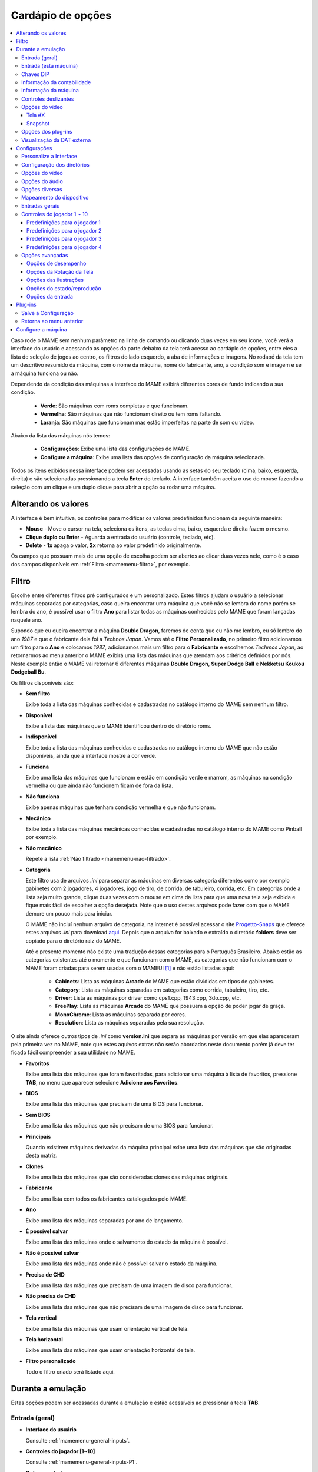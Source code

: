 .. raw:: latex

	\clearpage

.. _mamemenu:

Cardápio de opções
==================

.. contents:: :local:

.. raw:: latex

	\clearpage

Caso rode o MAME sem nenhum parâmetro na linha de comando ou
clicando duas vezes em seu ícone, você verá a interface do usuário e
acessando as opções da parte debaixo da tela terá acesso ao cardápio de
opções, entre eles a lista de seleção de jogos ao centro, os filtros do
lado esquerdo, a aba de informações e imagens. No rodapé da tela tem um
descritivo resumido da máquina, com o nome da máquina, nome do
fabricante, ano, a condição som e imagem e se a máquina funciona ou não.

Dependendo da condição das máquinas a interface do MAME exibirá
diferentes cores de fundo indicando a sua condição.

	* **Verde**: São máquinas com roms completas e que funcionam.
	* **Vermelha**: São máquinas que não funcionam direito ou tem roms faltando.
	* **Laranja**: São máquinas que funcionam mas estão imperfeitas na parte de som ou vídeo.

Abaixo da lista das máquinas nós temos:

	* **Configurações**: Exibe uma lista das configurações do MAME.
	* **Configure a máquina**: Exibe uma lista das opções de configuração da máquina selecionada.

Todos os itens exibidos nessa interface podem ser acessadas usando as
setas do seu teclado (cima, baixo, esquerda, direita) e são selecionadas
pressionando a tecla **Enter** do teclado. A interface também aceita o
uso do mouse fazendo a seleção com um clique e um duplo clique para
abrir a opção ou rodar uma máquina.

.. _mamemenu-alt-valores:

Alterando os valores
--------------------

A interface é bem intuitiva, os controles para modificar os valores
predefinidos funcionam da seguinte maneira:

*	**Mouse** - Move o cursor na tela, seleciona os itens, as teclas
	cima, baixo, esquerda e direita fazem o mesmo.
*	**Clique duplo ou Enter** - Aguarda a entrada do usuário (controle,
	teclado, etc).
*	**Delete** - **1x** apaga o valor, **2x** retorna ao valor
	predefinido originalmente.

Os campos que possuam mais de uma opção de escolha podem ser abertos
ao clicar duas vezes nele, como é o caso dos campos disponíveis em
:ref:`Filtro <mamemenu-filtro>`, por exemplo.

.. raw:: latex

	\clearpage

.. _mamemenu-filtro:

Filtro
------

Escolhe entre diferentes filtros pré configurados e um personalizado.
Estes filtros ajudam o usuário a selecionar máquinas separadas por
categorias, caso queira encontrar uma máquina que você não
se lembra do nome porém se lembra do ano, é possível usar o filtro
**Ano** para listar todas as máquinas conhecidas pelo MAME que foram
lançadas naquele ano.

Supondo que eu queira encontrar a máquina **Double Dragon**, faremos de
conta que eu não me lembro, eu só lembro do ano *1987* e que o
fabricante dela foi a *Technos Japan*. Vamos até o
**Filtro Personalizado**, no primeiro filtro adicionamos um filtro para
o **Ano** e colocamos *1987*, adicionamos mais um filtro para o
**Fabricante** e escolhemos *Techmos Japan*, ao retornarmos ao menu
anterior o MAME exibirá uma lista das máquinas que atendam aos critérios
definidos por nós. Neste exemplo então o MAME vai retornar 6 diferentes
máquinas **Double Dragon**, **Super Dodge Ball** e **Nekketsu Koukou
Dodgeball Bu**.

Os filtros disponíveis são:

.. _mamemenu-nao-filtrado:

* **Sem filtro**

  Exibe toda a lista das máquinas conhecidas e cadastradas no catálogo
  interno do MAME sem nenhum filtro.

.. _mamemenu-disponivel:

* **Disponível**

  Exibe a lista das máquinas que o MAME identificou dentro do diretório
  roms.

.. _mamemenu-nao-disponivel:

* **Indisponível**

  Exibe toda a lista das máquinas conhecidas e cadastradas no catálogo
  interno do MAME que não estão disponíveis, ainda que a interface
  mostre a cor verde.

.. _mamemenu-funciona:

* **Funciona**

  Exibe uma lista das máquinas que funcionam e estão em condição verde e
  marrom, as máquinas na condição vermelha ou que ainda não funcionem
  ficam de fora da lista.

.. _mamemenu-nao-funciona:

* **Não funciona**

  Exibe apenas máquinas que tenham condição vermelha e que não
  funcionam.

.. _mamemenu-mecanico:

* **Mecânico**

  Exibe toda a lista das máquinas mecânicas conhecidas e cadastradas no
  catálogo interno do MAME como Pinball por exemplo.

.. _mamemenu-nao-mecanico:

* **Não mecânico**

  Repete a lista :ref:`Não filtrado <mamemenu-nao-filtrado>`.

.. _mamemenu-categoria:

* **Categoria**

  Este filtro usa de arquivos *.ini* para separar as máquinas em
  diversas categoria diferentes como por exemplo gabinetes com 2
  jogadores, 4 jogadores, jogo de tiro, de corrida, de tabuleiro,
  corrida, etc. Em categorias onde a lista seja muito grande, clique
  duas vezes com o mouse em cima da lista para que uma nova tela seja
  exibida e fique mais fácil de escolher a opção desejada. Note que o
  uso destes arquivos pode fazer com que o MAME demore um pouco mais
  para iniciar.

  O MAME não incluí nenhum arquivo de categoria, na internet é possível
  acessar o site `Progetto-Snaps <http://www.progettosnaps.net>`_ que
  oferece estes arquivos *.ini* para download `aqui
  <http://www.progettosnaps.net/renameset/>`_. Depois que o arquivo for
  baixado e extraído o diretório **folders** deve ser copiado para o
  diretório raiz do MAME.

  Até o presente momento não existe uma tradução dessas categorias para
  o Português Brasileiro. Abaixo estão as categorias existentes até o
  momento e que funcionam com o MAME, as categorias que não funcionam
  com o MAME foram criadas para serem usadas com o MAMEUI [#MAMEUIP]_ e
  não estão listadas aqui:

	* **Cabinets**: Lista as máquinas **Arcade** do MAME que estão divididas em tipos de gabinetes.
	* **Category**: Lista as máquinas separadas em categorias como corrida, tabuleiro, tiro, etc.
	* **Driver**: Lista as máquinas por driver como cps1.cpp, 1943.cpp, 3do.cpp, etc.
	* **FreePlay**: Lista as máquinas **Arcade** do MAME que possuem a opção de poder jogar de graça.
	* **MonoChrome**: Lista as máquinas separada por cores.
	* **Resolution**: Lista as máquinas separadas pela sua resolução.

O site ainda oferece outros tipos de *.ini* como **version.ini** que
separa as máquinas por versão em que elas apareceram pela primeira vez
no MAME, note que estes aquivos extras não serão abordados neste
documento porém já deve ter ficado fácil compreender a sua utilidade no
MAME.

.. _mamemenu-favoritos:

* **Favoritos**

  Exibe uma lista das máquinas que foram favoritadas, para adicionar uma
  máquina à lista de favoritos, pressione **TAB**, no menu que aparecer
  selecione **Adicione aos Favoritos**.

.. _mamemenu-bios:

* **BIOS**

  Exibe uma lista das máquinas que precisam de uma BIOS para funcionar.

.. _mamemenu-sembios:

* **Sem BIOS**

  Exibe uma lista das máquinas que não precisam de uma BIOS para
  funcionar.

.. _mamemenu-pai:

* **Principais**

  Quando existirem máquinas derivadas da máquina principal exibe
  uma lista das máquinas que são originadas desta matriz.

.. _mamemenu-clones:

* **Clones**

  Exibe uma lista das máquinas que são consideradas clones das máquinas
  originais.

.. _mamemenu-fabricante:

* **Fabricante**

  Exibe uma lista com todos os fabricantes catalogados pelo MAME.

.. _mamemenu-ano:

* **Ano**

  Exibe uma lista das máquinas separadas por ano de lançamento.

.. _mamemenu-save-support:

* **É possível salvar**

  Exibe uma lista das máquinas onde o salvamento do estado da máquina
  é possível.

.. _mamemenu-nosave-support:

* **Não é possível salvar**

  Exibe uma lista das máquinas onde não é possível salvar o estado da
  máquina.

.. _mamemenu-chd:

* **Precisa de CHD**

  Exibe uma lista das máquinas que precisam de uma imagem de disco para
  funcionar.

.. _mamemenu-nochd:

* **Não precisa de CHD**

  Exibe uma lista das máquinas que não precisam de uma imagem de disco
  para funcionar.

.. _mamemenu-tela-vertical:

* **Tela vertical**

  Exibe uma lista das máquinas que usam orientação vertical de tela.

.. _mamemenu-tela-horizontal:

* **Tela horizontal**

  Exibe uma lista das máquinas que usam orientação horizontal de tela.

.. _mamemenu-filtro-personalizado:

* **Filtro personalizado**

  Todo o filtro criado será listado aqui.

.. raw:: latex

	\clearpage

.. _mamemenu-config-during-gameplay:

Durante a emulação
------------------

Estas opções podem ser acessadas durante a emulação e estão acessíveis
ao pressionar a tecla **TAB**.

Entrada (geral)
~~~~~~~~~~~~~~~

* **Interface do usuário**

  Consulte :ref:`mamemenu-general-inputs`.

.. raw:: html

	<p></p>

* **Controles do jogador [1~10]**

  Consulte :ref:`mamemenu-general-inputs-P1`.

.. raw:: html

	<p></p>

* **Outros controles**

  Consulte :ref:`Outros controles <mamemenu-other-controls>`.

Entrada (esta máquina)
~~~~~~~~~~~~~~~~~~~~~~

Aqui ficam as configurações que serão utilizadas apenas na máquina que
estiver sendo emulada no momento e por isso essa lista varia, as
configurações vão desde créditos, botões, acesso ao modo de serviço da
máquina (caso seja um arcade), teclas de um computador pessoal, etc.

Chaves DIP
~~~~~~~~~~

Aqui ficam as chaves DIP, elas servem para definir as configurações da
máquina (quando for relevante) como, a quantidade de fichas necessárias
para registrar 1 crédito, se a tela será invertida ou não, se a máquina
ficará em silêncio ou reproduzirá qualquer tipo de áudio enquanto
ninguém a estiver jogando, etc.

Sempre que uma chave for alterada, sempre selecione **Reinicie** para
que a alteração seja aplicada. Em alguma máquina a ação já pode ser
vista na tela, contudo, não é sempre o caso.

Informação da contabilidade
~~~~~~~~~~~~~~~~~~~~~~~~~~~

É o registro interno da máquina que mostra o tempo total que ela ficou
em execução e a quantidade de fichas que foram colocadas nela.

Informação da máquina
~~~~~~~~~~~~~~~~~~~~~

Um breve resumo do nome da máquina, o seu driver, o tipo do processador
(vídeo, áudio e outros) e a resolução do vídeo.

.. raw:: latex

	\clearpage

Controles deslizantes
~~~~~~~~~~~~~~~~~~~~~

As opções disponíveis aqui também dependem do tipo da máquina, outros
ajustes podem aparecer porém os principais são estes:

* **Volume principal**

  Faz o ajuste do volume do áudio principal do sistema que estiver sendo
  emulado.

.. raw:: html

	<p></p>

* **Volume com xxx Ch.x**

  Faz o ajuste individual de cada canal de áudio, máquina com áudio mono
  só tem o ``Ch.0``, já máquinas com canal estéreo possuem ``Ch.0``
  (esquerdo) e ``Ch.1`` (direito) e assim por diante. A quantidade de
  canais disponíveis vai depender da máquina que está sendo emulada.

.. raw:: html

	<p></p>

* **Brilho da tela**

  Faz o controle do nível de preto da tela, consulte também
  :ref:`-brightness <mame-commandline-brightness>`.

		O valor predefinido é **1.0**.

* **Contraste da tela**

  Faz o controle do nível de branco da tela, consulte também
  :ref:`-contrast <mame-commandline-contrast>`.

		O valor predefinido é **1.0**.

* **Gama da tela**

  Faz o ajuste da escala de luminância da tela, consulte também
  :ref:`-gamma <mame-commandline-gamma>`.

		O valor predefinido é **1.0**.

* **Extensão horizontal da tela**

  Estica a tela no eixo horizontal.

		O valor predefinido é **1.0**.

* **Posição horizontal da tela**

  Desloca a tela no eixo horizontal

		O valor predefinido é **0.0**.

* **Extensão vertical da tela**

  Estica a tela no eixo vertical.

		O valor predefinido é **1.0**.

* **Posição vertical da tela**

  Desloca a tela no eixo vertical

		O valor predefinido é **0.0**.

.. raw:: latex

	\clearpage

Opções do vídeo
~~~~~~~~~~~~~~~

Tela #X
^^^^^^^

Caso a máquina possua mais de uma tela, todas elas serão listadas aqui,
onde "X" indica o número da tela e cada uma delas com as opções
mostradas abaixo. Aqui também vai aparecer qualquer tipo de ilustração
da máquina emulada e as suas respectivas opções, quando houver.

* **Nome**

  Caso esteja usando uma **artwork** e ela tiver um nome, ela será
  exibida aqui indicando que ela pode ser selecionada.

.. raw:: html

	<p></p>

* **Screen 0 Standard (4:3)**

  Faz com que a tela tenha uma proporção padrão de 4:3.

.. raw:: html

	<p></p>

* **Screen 0 Pixel Aspect (X:Y)**

  Faz com que a tela use a proporção original (SAR) como 8:7, 12:7, etc.

.. raw:: html

	<p></p>

* **Cocktail**

  Faz com que a tela fique espelhada no eixo vertical da tela.

.. raw:: html

	<p></p>

* **Rotação**

  Rotaciona a tela, as opções disponíveis são:

	* **CW 90º**: Rotaciona a tela no sentido horário em 90º.
	* **180º**: Rotaciona a tela em 180º.
	* **CCW 90º**: Rotaciona a tela no sentido anti-horário em 90º.

		O valor predefinido é **None**.


* **Aproxime a área da tela**

  Quando a máquina estiver usando uma artwork onde exista uma tela,
  somente esta região será aproximada.

		O valor predefinido é **Desligado**.

* **Escale a tela com valores racionais**

  Faz com que a tela possa ser expandida usando números racionais em vez
  de números inteiros, isso causa efeitos *"aliasing"* (um efeito
  colateral de deformação dos pixels) indesejáveis na tela, para mais
  informações consulte
  :ref:`-unevenstretch <mame-commandline-unevenstretch>`.

  As opções disponíveis são:

	* **Apenas X**: Expande a tela apenas no eixo X.
	* **Apenas Y**: Expande a tela apenas no eixo Y.
	* **X ou Y (Auto)**: Expande a tela em ambos os eixos automaticamente.

		O valor predefinido é **Ligado**.

* **Mantenha a proporção da tela**

  Mantém a proporção 4:3 da tela, independente do que as outras
  configurações façam, consulte também
  :ref:`-keepaspect <mame-commandline-keepaspect>`.

		O valor predefinido é **Ligado**.

.. raw:: latex

	\clearpage

Snapshot
^^^^^^^^

Tira um print da tela, caso esteja usando uma **ilustração** e ela tiver
um nome, faça um clique duplo em cima do nome para que o print da tela
seja feito.

.. raw:: html

	<p></p>

* **Screen 0 Standard (4:3)**

  Faz um print de tela nesta proporção

.. raw:: html

	<p></p>

* **Screen 0 Pixel Aspect (X:Y)**

  Faz um print da tela usando a proporção original (SAR) como 8:7,
  12:7, etc.

.. raw:: html

	<p></p>

* **Cocktail**

  Faz um print da tela espelhada no eixo vertical.

.. raw:: html

	<p></p>

* **Rotação**

  Faz um print da tela com a tela rotacionada como demonstrado no
  exemplo anterior.

		O valor predefinido é **None**.

* **Aproxime a área da tela**

  Quando a máquina estiver usando uma artwork onde exista uma tela, o
  print da tela será feito somente desta região.

		O valor predefinido é **Desligado**.

Opções dos plug-ins
~~~~~~~~~~~~~~~~~~~

Quando os plug-ins forem ativados na configuração, eles serão listados
aqui. Qualquer alteração que for feita ao ativar um plugin, ele é
gravado no arquivo ``plugin.ini`` que fica na mesma pasta do MAME ou em
``~/.mame`` em sistemas Linux e macOS.

Para mais informações consulte :ref:`Plug-ins <mamemenu-plugins>`.

Visualização da DAT externa
~~~~~~~~~~~~~~~~~~~~~~~~~~~

Esta opção estará disponível quando dois critérios forem atendidos, o
plug-in **Data plugin** estiver ativo e os arquivos **\*.dat**
(command.dat, gameinit.dat, etc) estiverem dentro do diretório **dats**.

Caso o nome da máquina exista dentro do ``command.dat`` por exemplo,
será exibido uma lista de como jogar, dicas, a lista dos comandos da
máquina na tela (em Inglês), etc.

.. raw:: latex

	\clearpage

.. _mamemenu-config-options:

Configurações
-------------

Personalize a Interface
~~~~~~~~~~~~~~~~~~~~~~~

Aqui é possível personalizar a interface do MAME, os valores numéricos
podem ser alterados movendo o direcional para a esquerda e direita ou
pressionando a tecla **Enter** e digitando o valor manualmente.

As opções disponíveis são:

* **Fontes**

  Permite a customização da tipografia da interface, dentro desta opção
  temos:

	* **Tipografia da interface**: Aqui é possível definir uma fonte
	  para toda a interface do MAME.

		O valor predefinido é **Padrão**.

	* **Linhas**: Ajusta a dimensão do espaço e o tamanho da fonte,
	  quanto maior o valor maior a dimensão da interface e menor o texto
	  na tela.

		O valor predefinido é **30**.

	* **Tamanho da caixa de informação**: Ajusta o tamanho da fonte nas
	  caixas de texto na tela.

		O valor predefinido é **0.75**.

.. _mamemenu-cores:

* **Cores**

  Permite a customização completa das cores da interface do MAME, as
  opções disponíveis são:

	* **Texto Normal**: Define a cor do texto de toda a interface.

		O valor predefinido é Opacidade: **255**, Vermelho: **255**,
		Verde: **255**, Azul: **255**.

	* **Cor Selecionada**: Define a cor do item que for selecionado.

		O valor predefinido é Opacidade: **255**, Vermelho: **255**,
		Verde: **255**, Azul: **0**.

	* **Fundo do texto normal**: Aparentemente não tem função alguma.

		O valor predefinido é Opacidade: **239**, Vermelho: **0**,
		Verde: **0**, Azul: **0**.

	* **Cor de fundo selecionada**: Define a cor do item selecionado.

		O valor predefinido é Opacidade: **239**, Vermelho: **128**,
		Verde: **128**, Azul: **0**.

	* **Cor de subitem**: Define a cor dos itens que estiverem abaixo do
	  item principal.

		O valor predefinido é Opacidade: **255**, Vermelho: **255**,
		Verde: **255**, Azul: **255**.

	* **Clone**: Define a cor do texto de segundo plano.

		O valor predefinido é Opacidade: **255**, Vermelho: **128**,
		Verde: **128**, Azul: **128**.

	* **Borda**: Define a cor das linhas da borda da tela.

		O valor predefinido é Opacidade: **255**, Vermelho: **255**,
		Verde: **255**, Azul: **255**.

	* **Fundo**: Define a cor do fundo da tela e máquinas clonadas.

		O valor predefinido é Opacidade: **239**, Vermelho: **16**,
		Verde: **16**, Azul: **48**.

	* **Chave DIP**: Define a cor das chaves DIP selecionadas em
	  máquinas que usam tal chaves.

		O valor predefinido é Opacidade: **255**, Vermelho: **255**,
		Verde: **255**, Azul: **0**.

	* **Cor indisponível**: Aparentemente não tem função alguma.

		O valor predefinido é Opacidade: **255**, Vermelho: **255**,
		Verde: **255**, Azul: **0**.

	* **Cor do controle deslizante**: Define a cor dos controles
	  deslizantes.

		O valor predefinido é Opacidade: **255**, Vermelho: **255**,
		Verde: **255**, Azul: **0**.

	* **Fundo do visualizador GFX**: Define a cor de fundo do
	  visualizador GFX (tecla **F4**).

		O valor predefinido é Opacidade: **255**, Vermelho: **255**,
		Verde: **255**, Azul: **0**.

	* **Cor da sobreposição do mouse**: Define a cor que texto terá
	  quando o mouse passar por cima de algum item selecionável.

		O valor predefinido é Opacidade: **255**, Vermelho: **255**,
		Verde: **255**, Azul: **128**.

	* **Cor de fundo da sobreposição do mouse**: Define a cor de fundo
	  do texto quando o mouse passar por cima de um item selecionável.

		O valor predefinido é Opacidade: **112**, Vermelho: **64**,
		Verde: **64**, Azul: **0**.

	* **Cor de subposição do mouse**: Aparentemente não tem função
	  alguma.

		O valor predefinido é Opacidade: **255**, Vermelho: **255**,
		Verde: **255**, Azul: **128**.

	* **Cor de fundo da subposição do mouse**: Aparentemente não tem
	  função alguma.

		O valor predefinido é Opacidade: **176**, Vermelho: **96**,
		Verde: **96**, Azul: **0**.

.. _mamemenu-idioma:

* **Idioma**

  Permite a seleção do Idioma da interface do MAME, faça um clique duplo
  no campo do idioma para abrir uma listagem com todos os idiomas
  disponíveis.

		O valor predefinido é **English**

* **Os nomes dos sistemas**

  No momento só existe a opção **incorporado**.

		O valor predefinido é **incorporado**.

* **Painéis laterais**

  Configura a exibição ou não dos painéis laterais da interface do MAME.
  As opções disponíveis são:

	* **Mostra tudo**
	* **Esconda os filtros**
	* **Esconda info/imagem**
	* **Esconda ambos**


.. raw:: latex

	\clearpage

Configuração dos diretórios
~~~~~~~~~~~~~~~~~~~~~~~~~~~

Aqui é possível mudar as predefinições do locais onde os diretórios
usados pelo MAME se encontram. As opções disponíveis são:

.. _mamemenu-diretório-roms:

* **ROMs**

  Define o caminho do diretório onde se encontram as ROMs. Veja também
  :ref:`-rompath <mame-commandline-rompath>`.

		O valor predefinido é um diretório chamado **roms** no diretório
		raiz do MAME.

* **Software em mídia**

  Define o caminho onde a imagem em mídia dos arquivos são armazenados
  como CD-ROM, floppy, fita K7 ou qualquer outro programa avulso.

		O valor predefinido é um diretório chamado **software** no
		diretório raiz do MAME.

* **Interface do usuário**
  Define o caminho do diretório onde se encontram os arquivos de
  configuração da interface visual do MAME.

		O valor predefinido é um diretório chamado **ui** no
		diretório raiz do MAME.

* **Idioma**

  Define o caminho do diretório onde se encontram os arquivos de idioma
  da interface do MAME.

		O valor predefinido é um diretório chamado **language** no
		diretório raiz do MAME.

* **Amostras**

  Define o caminho do diretório onde se encontram os arquivos de áudio
  usadas como amostras de áudio no MAME.

		O valor predefinido é um diretório chamado **samples** no
		diretório raiz do MAME.

* **DATs**

  Define o caminho do diretório onde se encontram os arquivos *.dat*.

		O valor predefinido são os diretórios **dats** e **history** no
		diretório raiz do MAME.

* **INIs**

  Define o caminho do diretório onde se encontram os arquivos *.ini*.

		O valor predefinido é um diretório chamado **ini** no
		diretório raiz do MAME.

* **INIs com as categorias**

  Define o caminho do diretório onde se encontram os arquivos *.ini* com
  descritivos de categoria.

		O valor predefinido é um diretório chamado **folders** no
		diretório raiz do MAME.

* **Ícones**

  Define o caminho do diretório onde se encontram os arquivos *.ico*
  para serem usados como ícones que ficam ao lado do nome da máquina.
  [#]_

		O valor predefinido é um diretório chamado **icons** no
		diretório raiz do MAME.

.. raw:: latex

	\clearpage

* **Trapaças**

  Define o caminho do diretório onde se encontra o arquivo de trapaça.
  Este arquivo também pode ser deixado na pasta raiz do MAME.

		O valor predefinido é um diretório chamado **cheats** no
		diretório raiz do MAME. [#]_

* **Prints da tela**

  Define o caminho do diretório onde serão armazenados os prints
  da tela e a gravação de vídeo.

		O valor predefinido é um diretório chamado **snaps** no
		diretório raiz do MAME.

* **Gabinetes**

  Define o caminho do diretório onde se encontram as imagens dos
  gabinetes.

		O valor predefinido são dois diretórios chamados **cabinets** e
		**cabdevs** no diretório raiz do MAME.

* **Panfletos**

  Define o caminho do diretório onde se encontram as imagens dos
  panfletos.

		O valor predefinido é um diretório chamado **flyers** no
		diretório raiz do MAME.

* **Títulos**

  Define o caminho do diretório onde se encontram as imagens que mostram
  a tela de título da máquina.

		O valor predefinido é um diretório chamado **titles** no
		diretório raiz do MAME. [#]_

* **Ends**

  Define o caminho do diretório onde se encontram as imagens que mostram
  a tela de um final de jogo da máquina.

		O valor predefinido é um diretório chamado **ends** no
		diretório raiz do MAME.

* **PCBs**

  Define o caminho do diretório onde se encontram fotos que mostram
  a placa de circuito impresso da máquina.

		O valor predefinido é um diretório chamado **pcb** no
		diretório raiz do MAME.

* **Marquises**

  Define o caminho do diretório onde se encontram as imagens com a arte
  gráfica que ficavam na parte de cima da máquina.

		O valor predefinido é um diretório chamado **marquees** no
		diretório raiz do MAME.

* **Painéis de controle**

  Define o caminho do diretório onde se encontram as imagens ou as fotos
  com a arte gráfica do painel onde se encontram os diferentes controles
  e botões do arcade.

		O valor predefinido é um diretório chamado **cpanel** no
		diretório raiz do MAME.

* **Mira**

  Define o caminho do diretório onde se encontram as imagens com uma
  arte gráfica em formato de mira que serão usadas por jogos de tiro.

		O valor predefinido é um diretório chamado **crosshair** no
		diretório raiz do MAME.

.. raw:: latex

	\clearpage

* **Arte**

  Define o caminho do diretório onde se encontram as ilustrações
  gráficas que fazem o preenchimento de fundo da tela das máquinas.
  Veja mais em :ref:`-artpath <mame-commandline-artpath>`.

		O valor predefinido é um diretório chamado **artwork** no
		diretório raiz do MAME.

* **Chefes**

  Define o caminho do diretório onde se encontram as imagens com os
  prints de tela dos chefes de fase. [#]_

		O valor predefinido é um diretório chamado **bosses** no
		diretório raiz do MAME.

* **Amostra das artes**

  Define o caminho do diretório onde se encontram as imagens com as
  amostras das ilustrações, essas amostras tem um tamanho menor se
  comparadas com as ilustrações completas.

		O valor predefinido são dois diretórios chamados **artwork
		preview** e **artpreview** no diretório raiz do MAME.

* **Selecionado**

  A ser concluído

		O valor predefinido é um diretório chamado **select** no
		diretório raiz do MAME.

* **Fim do jogo**

  Define o caminho do diretório onde se encontram as imagens com os
  prints de tela mostrando o **GAME OVER**.

		O valor predefinido é um diretório chamado **gameover** no
		diretório raiz do MAME.

* **Como**

  Define o caminho do diretório onde se encontram as imagens ou fotos
  daqueles panfletos que mostravam as instruções de como jogar.

		O valor predefinido é um diretório chamado **howto** no
		diretório raiz do MAME.

* **Logotipos**

  Define o caminho do diretório onde se encontram as imagens ou
  ilustrações com a logomarca das empresas.

		O valor predefinido é um diretório chamado **logos** no
		diretório raiz do MAME.

* **Placares**

  Define o caminho do diretório onde se encontram as imagens com os
  prints de tela mostrando as maiores pontuações. [#]_

		O valor predefinido é um diretório chamado **scores** no
		diretório raiz do MAME.

* **Versus**

  Define o caminho do diretório onde se encontram as imagens com os
  prints de tela mostrando as maiores pontuações.

		O valor predefinido é um diretório chamado **versus** no
		diretório raiz do MAME.

.. raw:: latex

	\clearpage

* **Capas**

  Define o caminho do diretório onde se encontram as imagens com as
  capas dos jogos.

		O valor predefinido é um diretório chamado **covers** no
		diretório raiz do MAME.

.. raw:: latex

	\clearpage

.. _mamemenu-config-video:

Opções do vídeo
~~~~~~~~~~~~~~~

Essas opções sempre serão carregadas na inicialização do MAME, lembrando
que a linha de comando **SEMPRE** tem prioridade, independente do que
seja definido aqui.

* **Modo do vídeo**

  Para mais informações consulte :ref:`-video <mame-commandline-video>`.

		O valor predefinido é **Auto**.

* **Quantidade de telas**

  Predefine a quantidade das telas que serão usadas na emulação.

		O valor predefinido é **1**.

* **GLSL**

  Ativa ou não os efeitos GLSL, para mais informações consulte
  :ref:`-gl_glsl_filter <mame-commandline-glglslfilter>`.

		O valor predefinido é **Desligado**.

* **Filtragem bilinear**

  Ativa ou não os filtros de tela para suavizar os gráficos, caso os
  gráficos fiquem muito borrados, experimente ativar também a opção
  **Pré-escala de bitmap**.

		O valor predefinido é **Ligado**.

* **Pré-escala do bitmap**

  Opção útil quando máquinas com baixa resolução são ampliadas para uma
  resolução maior, use essa opção para dar uma amenizada nessa
  aparência, essa opção geralmente é utilizada em conjunto com a opção
  **Filtragem bilinear**.

		O valor predefinido é **1**.

* **Modo janela**

  Faz o MAME exibir a tela emulada em uma janela ou em uma tela inteira.

		O valor predefinido é **Desligado**.

* **Mantenha a proporção da tela**

  Faz com que a proporção da imagem exibida seja sempre mantida.

		O valor predefinido é **Ligado**.

* **Inicie com a tela expandida**

  Faz o MAME exibir a tela emulada em uma janela com o tamanho máximo do
  seu monitor, caso contrário exibe a tela emulada em sua resolução
  nativa.

		O valor predefinido é **Ligado**.

* **Atualização sincronizada dos quadros**

  Consulte :ref:`-syncrefresh <mame-commandline-syncrefresh>`.

* **Aguarde o sincronismo vertical**

  Consulte :ref:`-waitvsync <mame-commandline-waitvsync>`.

.. raw:: latex

	\clearpage

.. _mamemenu-config-audio:

Opções do áudio
~~~~~~~~~~~~~~~

* **Áudio**

  Ativa o áudio ou não, para mais informações consulte
  :ref:`-sound <mame-commandline-sound>`.

		O valor predefinido é **Ligado**.

* **Compressor**

  Tenta manter o nível mais baixo e o mais alto do áudio no mesmo nível,
  atua também na redução do volume do volume do áudio caso seja muito
  alto.

O valor predefinido é **Ligado**.

* **Taxa da amostragem**

  Define a taxa da amostragem do áudio que será usada em todas as
  máquinas.

		O valor predefinido é **48000**.

* **Use amostras externas**

  Veja :ref:`-samples <mame-commandline-nosamples>`.

.. _mamemenu-config-etc:

Opções diversas
~~~~~~~~~~~~~~~

* **Ignore os avisos de emulação imperfeita**

  Faz com que o MAME não exiba as telas de aviso das máquinas com
  emulação imperfeita (tarja amarela).

		O valor predefinido é **Desligado**.

* **Selecione novamente a última máquina já executada**

  Faz com que o MAME se lembre da última máquina que foi jogada através
  da interface do MAME.

		O valor predefinido é **Ligado**.

* **Aumenta as imagens no painel direito**

  Aumenta o tamanho de qualquer uma das imagens exibidas no painel
  direito da interface do MAME, sempre mantendo a proporcionalidade da
  imagem.

		O valor predefinido é **Ligado**.

* **Trapaças**

  Ativa ou não o sistema de trapaças do MAME.

		O valor predefinido é **Desligado**.

* **Exibe o ponteiro do mouse**

  Ativa ou não a exibição do mouse na interface do MAME.

		O valor predefinido é **Ligado**.

* **Confirma se deseja encerrar a máquina ou não**

  Faz com que o MAME sempre te pergunte se quer realmente encerrar a
  emulação da máquina ou não.

		O valor predefinido é **Desligado**.

* **Omita a tela de informações ao iniciar**

  Não exibe a tela com informações sobre o sistema quando iniciar uma
  máquina.

		O valor predefinido é **Desligado**.

* **Mantenha o aspecto 4:3 para os prints de tela**

  Faz com que todos os prints da tela mantenham uma proporção de
  4:3.

		O valor predefinido é **Ligado**.

* **Usa uma imagem como plano de fundo**

  Permite o uso de uma imagem como papel de parede na interface do MAME.
  Escolha uma imagem **.JPG** ou **.PNG** e a renomeie para
  **backgound.jpg** ou **backgound.png**. Para fazer uso dela coloque-a
  no diretório raiz do MAME (no mesmo diretório onde o executável do
  MAME se encontra).

		O valor predefinido é **Ligado**.

* **Omite a tela da escolha da BIOS**

  Faz com que o MAME inicie a máquina com a primeira BIOS disponível
  para a máquina ao em vez de usar uma lista.

		O valor predefinido é **Desligado**.

* **Omite as partes do cardápio da seleção do programa**

  Altera a maneira com que a lista do software é exibida, em vez de
  exibir a lista na ordem predefinida pelo MAME, exibe a lista na ordem
  listada no arquivo da respectiva lista.

		O valor predefinido é **Desligado**.

* **Informação de aferição automática**

  Exibe na aba de informações gerais do lado direito da interface do
  MAME informação quanto a condição da ROM selecionada se é **BOA** ou
  **RUIM**. Assim como também verifica se a máquina usa amostras ou
  não, aferindo se a condição delas seja **BOA** ou **RUIM**. Caso a
  máquina não use amostras, aparecerá a mensagem **Nenhuma Necessária**.
  Note que essa função deixa a interface do MAME um pouco mais lenta
  devido as aferições que são feitas em tempo real a cada seleção da
  ROM.

		O valor predefinido é **Desligado**.

* **Esconde as máquinas sem ROMs da lista de disponíveis**

  Esconde da lista máquinas eletrônicas que não usam ROMs.

		O valor predefinido é **Ligado**.

.. raw:: latex

	\clearpage

.. _mamemenu-config-devices:

Mapeamento do dispositivo
~~~~~~~~~~~~~~~~~~~~~~~~~

* **Atribuição do dispositivo pistola de luz**

  Caso exista um controlador para a pistola de luz, os valores
  disponíveis são **none**, **keyboard**, **mouse**, **Lightgun** e
  **joystick**.

		O valor predefinido é **keyboard**.

* **Atribuição do dispositivo trackball**

  Caso exista um controlador para o trackball, os valores disponíveis
  são **none**, **keyboard**, **mouse**, **Lightgun** e **joystick**.

		O valor predefinido é **keyboard**.

* **Atribuição do dispositivo pedal**

  Caso exista um controlador para pedais, os valores disponíveis são
  **none**, **keyboard**, **mouse**, **Lightgun** e **joystick**.

		O valor predefinido é **keyboard**.

* **Atribuição do dispositivo adstick**

  Caso exista um controlador para adstick, os valores disponíveis são
  **none**, **keyboard**, **mouse**, **Lightgun** e **joystick**.

		O valor predefinido é **keyboard**.

* **Atribuição do dispositivo paddle**

  Caso exista um controlador para remo, os valores
  disponíveis são **none**, **keyboard**, **mouse**, **Lightgun** e
  **joystick**.

		O valor predefinido é **keyboard**.

* **Atribuição do dispositivo dial**

  Caso exista um controlador para discadores, os valores disponíveis
  são **none**, **keyboard**, **mouse**, **Lightgun** e **joystick**.

		O valor predefinido é **keyboard**.

* **Atribuição do dispositivo positional**

  Caso exista um controlador de posição, os valores disponíveis são
  **none**, **keyboard**, **mouse**, **Lightgun** e **joystick**.

		O valor predefinido é **keyboard**.

* **Atribuição do dispositivo mouse**

  Caso exista um controlador para mouse, os valores disponíveis são
  **none**, **keyboard**, **mouse**, **Lightgun** e **joystick**.

		O valor predefinido é **mouse**.

.. raw:: latex

	\clearpage

.. _mamemenu-general-inputs:

Entradas gerais
~~~~~~~~~~~~~~~

* **interface do usuário**

  Aqui estão os principais atalhos já predefinidos da interface do MAME,
  todos eles podem ser alterados conforme a necessidade. Para retornar
  ao valor original tecle **DELETE** duas vezes em cima da opção.

.. raw:: html

	<p></p>

* **Visualização na tela**

  Exibe um visor na parte inferior da tela durante a emulação para a
  realização de ajustes em tempo real.

	A tecla predefinida é **Til**.

* **Interrompe o depurador**

  Atalho para entrar no depurador durante a emulação, só funciona caso
  o MAME tenha sido compilado com ferramentas de depuração.

	A tecla predefinida é **Til**.

* **Guia de configuração**

  Chama o cardápio de opções do MAME.

	A tecla predefinida é **Tab**.

* **Pausa**

  Pausa a emulação.

	A tecla predefinida é **P**.

* **Pausa - passo único**

  Avança em passos de um quadro.

	As teclas predefinidas são **P** + **Shift Esq**.

* **Rebobina - passo único**

  Retrocede em passos de um quadro.

	As teclas predefinidas são **Til** + **Shift Esq**.

* **Redefine a máquina**

  Encerra a emulação e a reinicia do zero.

	As teclas predefinidas são **F3** + **Shift Esq**.

* **Redefinição rápida**

  Reinicia sem encerrar a emulação.

	A telcla predefinida é **F3**.

* **Mostra os gráficos decodificados**

  Mostra a paleta GFX decodificada e os tilemaps dos jogos.

	A tecla predefinida é **F4**.


.. raw:: latex

	\clearpage

* **Pula quadro dec**

  Reduz o salto dos quadros de vídeo, os valores se alteram entre `auto`
  e entre `10~0`. A predefinição é `auto`, ao pressionar a tecla a opção
  sai de `auto` para a velocidade mais rápida e vai diminuindo passo a
  passo até voltar para `auto`

	A tecla predefinida é **F8**.

* **Pula quadro inc**

  Aumenta o salto dos quadros de vídeo,  os valores se alteram entre
  `auto` e entre `0~10`. A predefinição é `auto`, ao pressionar a tecla,
  a opção sai de `auto` e aumenta a velocidade passo a passo até atingir
  `auto`.

	A tecla predefinida é **F9**.

* **Supressor de velocidade**

  Acelera a velocidade da emulação da nativa para o máximo possível.

	A tecla predefinida é **F10**.

* **Avanço rápido**

  Como o exemplo anterior porém faz a emulação rodar o mais rápido
  possível enquanto a tecla estiver pressionada.

.. raw:: html

	<p></p>

* **Mostra FPS**

  Exibe quantos quadros por segundo a emulação está rodando.

	A tecla predefinida é **PgDn** em versões SDL do MAME e **Insert**
	no Windows. 

* **Salva print da tela**

  Salva um print da tela.

	A tecla predefinida é **F12**.

* **Salva o código de tempo atual**

  Salva o tempo decorrido num arquivo.

	A tecla predefinida é **F12**.

* **Grava MNG**

  Grava um vídeo em formato MNG sem áudio.

	As teclas predefinidas são **F12** + **Shift Esq**.

* **Grava AVI**

  Grava um vídeo em formato AVI.

	A teclas predefinidas são **F12** + **Shift Esq**.

* **Alterna trapaça**

  Ativa ou desativa a trapaça no jogo.

	A tecla predefinida é **F6**.

* **UI Cima**

  Move o cursor para cima.

	A tecla predefinida é **Tecla cima** ou **Cima do controle**.

* **UI Baixo**

  Move o cursor para baixo.

	A tecla predefinida é **Tecla baixo** ou **Baixo do controle**.

* **UI Esquerda**

  Move o cursor para a esquerda.

	A tecla predefinida é **Tecla esquerda** ou **Esquerda do
	controle**.

* **UI Direita**

  Move o cursor para a direita.

	A tecla predefinida é **Tecla direita** ou **Direita do controle**.

* **UI Home**

  Move o cursor para o topo da lista.

	A tecla predefinida é **Tecla home**.

* **UI Fim**

  Move o cursor para o fim da lista.

	A tecla predefinida é **Tecla end**.

* **UI Pág. cima**

  Move o cursor para o topo da lista saltando 26 linhas por vez.

	A tecla predefinida é **Tecla page up**.

* **UI Pág. baixo**

  Move o cursor para o fim da lista saltando 26 linhas por vez.

	A tecla predefinida é **Tecla page down**.

* **UI Próx. foco**

  Faz com que foco do cursor passe para a próxima janela da interface.

	A tecla predefinida é **Tab**.

* **UI Foco ant.**

  Faz com que foco do cursor passe para a anterior anterior da
  interface.

	A tecla predefinida é **Tab + Shift Esq.**.

* **UI Seleciona**

  Tecla de seleção para qualquer item selecionável.

	As teclas predefinidas são **Enter**, **Botão 0 do controle** ou
	**Tecla enter do teclado numérico**.

* **UI Cancela**

  Tecla para cancelar qualquer ação.

	A tecla predefinida é **Tecla escape ou esq**.

* **UI Mostra comentário**

  Tecla para exibir um comentário.

	A tecla predefinida é **Tecla espaço**.

* **UI Limpa**

  Tecla para apagar/zerar uma opção.

	A tecla predefinida é **Tecla delete ou del**.

* **UI Aproxima**

  Tecla para aproximar (dar zoom) na interface. Ainda não funciona em
  teclados ABNT, apenas em teclados tipo ANSI.

	A tecla predefinida é **Tecla =**.

* **UI Recua**
  Tecla para sair do zoom da interface. Ainda não funciona em
  teclados ABNT, apenas em teclados tipo ANSI.

	A tecla predefinida é **Tecla -**.

* **UI Aproximação predefinida**
  Retorna para a aproximação normal da tela.

	A tecla predefinida é **Tecla 0**.

* **UI Grupo anterior**

  Faz a lista pular para o grupo anterior. Ainda não funciona em
  teclados ABNT, apenas em teclados tipo ANSI.

	A tecla predefinida é **[**. 

* **UI Próximo grupo**

  Faz a lista pular para o próximo grupo. Ainda não funciona em
  teclados ABNT, apenas em teclados tipo ANSI.

	A tecla predefinida é **]**.

* **UI Rotaciona**

  Gira a interface.

	A tecla predefinida é **R** (não funciona).

* **Mostra o perfil**

  Exibe o analisador de desempenho (não funciona).

	A teclas predefinidas são **F11** + **Shift Esq**.

* **Alterna UI**

  Alterna a interface do usuário.

	A tecla predefinida é **Screen lock**.

* **UI Cola texto**

  Cola texto na interface do usuário (não funciona).

	As teclas predefinidas são **Screen lock** + **Shift Esq**.

* **Salva o estado**

  Salva o estado da máquina.

	As teclas predefinidas são **F7** + **Shift Esq**.

.. raw:: latex

	\clearpage

* **Carrega o estado**

  Carrega o estado da máquina.

	A tecla predefinida é **F7**.

* **UI (Primeiro) inicia fita**

  Inicia a fita na interface primária.

	A tecla predefinida é **F2**.

* **UI (Primeiro) para fita**

  Para a fita na interface primária.

	As teclas predefinidas são **F2** + **Shift Esq**.

* **UI Visualiza DAT externa**

  Exibe o DAT externo, para que a visualização do DAT seja possível é
  preciso ativar o plugin **Data Plugin** na interface ou editando o
  arquivo ``plugin.ini``, o valor da linha **data** de **0** para **1**.

	As teclas predefinidas são **Alt Esq** + **D**.

* **UI Adiciona/remove favoritos**

  Adiciona ou remove as máquinas da lista de favoritos.

	As teclas predefinidas são **Alt Esq** + **F** (não funciona).

* **UI exporta lista**

  Exporta a lista das máquinas no formato:

	* **XML** igual ao comando **-listxml**.
	* **XML** igual ao comando **-listxml** excluindo os dispositivos.
	* **TXT** igual ao comando **-listfull**.

	As teclas predefinidas são **Alt Esq** + **E**.

* **UI Afere mídia**

  Realiza uma aferição das ROMs removendo as não disponíveis, o
  resultado é salvo no arquivo **mame_avail.ini** dentro do diretório
  **ui**.

	A tecla predefinida é **F1**.

* **Toggle Fullscreen**

  Alterna entre tela inteira e janela.

	As teclas predefinidas são **Enter** + **Alt Esq**.

* **Toggle Filter**

  Alterna entre usar ou não o filtro na tela.

	As teclas predefinidas são **F5** + **Ctrl Esq**.

* **Decrease Prescaling**

  Reduz a pré-escala dos pixels.

	As teclas predefinidas são **F6** + **Ctrl Esq**.


.. raw:: latex

	\clearpage

* **Increase Prescaling**

  Aumenta a pré-escala de dos pixels.

	As teclas predefinidas são **F7** + **Ctrl Esq**.

* **Record Rendered Video**

  Grava o vídeo usando todos os efeitos e filtros ativos na tela.

	As teclas predefinidas são **F12** + **Ctrl+Alt Esq**.

Controles do jogador 1 ~ 10
~~~~~~~~~~~~~~~~~~~~~~~~~~~

  Definições para todos os botões e controles usados pela máquina
  separado por jogador, entre o jogador 1 até o 10. Abaixo a lista das
  opções predefinidas para o jogador 1 que podem ser alteradas na
  própria interface do MAME.


.. _mamemenu-general-inputs-P1:

Predefinições para o jogador 1
^^^^^^^^^^^^^^^^^^^^^^^^^^^^^^

.. tabularcolumns:: |l|c|p{5cm}|

+--------------------------------------+-------------------------------+
|  Controles do jogador 1              | Predefinição                  |
+======================================+===============================+
|  J1 cima                             | cima ou joy 1 cima            |
+--------------------------------------+-------------------------------+
|  J1 baixo                            | baixo ou joy 1 baixo          |
+--------------------------------------+-------------------------------+
|  J1 esquerda                         | esquerda ou joy 1 esquerda    |
+--------------------------------------+-------------------------------+
|  J1 direita                          | direita ou joy 1 direita      |
+--------------------------------------+-------------------------------+
|  J1 lado direito/cima                | I ou joy 1 botão 1            |
+--------------------------------------+-------------------------------+
|  J1 lado direito/baixo               | K ou joy 1 botão 2            |
+--------------------------------------+-------------------------------+
|  J1 lado direito/esquerdo            | J ou joy 1 botão 0            |
+--------------------------------------+-------------------------------+
|  J1 lado direito/direito             | L ou joy 1 botão 3            |
+--------------------------------------+-------------------------------+
|  J1 lado esquerdo/cima               | E ou joy 1 cima               |
+--------------------------------------+-------------------------------+
|  J1 lado esquerdo/baixo              | D ou joy 1 baixo              |
+--------------------------------------+-------------------------------+
|  J1 lado esquerdo/esquerdo           | S ou joy 1 esquerda           |
+--------------------------------------+-------------------------------+
|  J1 lado esquerdo/direito            | F ou joy 1 direita            |
+--------------------------------------+-------------------------------+
|  J1 botão 1                          | joy 1 botão 3                 |
+--------------------------------------+-------------------------------+
|  J1 botão 2                          | joy 1 botão 6                 |
+--------------------------------------+-------------------------------+
|  J1 botão 3                          | joy 1 botão 0                 |
+--------------------------------------+-------------------------------+
|  J1 botão 4                          | joy 1 botão 7                 |
+--------------------------------------+-------------------------------+
|  J1 botão 5                          | joy 1 botão 2                 |
+--------------------------------------+-------------------------------+
|  J1 botão 6                          | joy 1 botão 1                 |
+--------------------------------------+-------------------------------+
|  J1 botão 7                          | C ou joy 1 botão 6            |
+--------------------------------------+-------------------------------+
|  J1 botão 8                          | V ou joy 1 botão 7            |
+--------------------------------------+-------------------------------+
|  J1 botão 9                          | B ou joy 1 botão 8            |
+--------------------------------------+-------------------------------+
|  J1 botão 10                         | N ou joy 1 botão 9            |
+--------------------------------------+-------------------------------+
|  J1 botão 11                         | M ou joy 1 botão 10           |
+--------------------------------------+-------------------------------+
|  J1 botão 12                         | vírgula ou joy 1 botão 11     |
+--------------------------------------+-------------------------------+
|  J1 botão 13                         | Stop                          |
+--------------------------------------+-------------------------------+
|  J1 botão 14                         | Barra inc. direita            |
+--------------------------------------+-------------------------------+
|  J1 botão 15                         | Shift Direito                 |
+--------------------------------------+-------------------------------+
|  J1 botão 16                         | n/a                           |
+--------------------------------------+-------------------------------+
|  J1 start                            | 1                             |
+--------------------------------------+-------------------------------+
|  J1 select                           | 5                             |
+--------------------------------------+-------------------------------+
|  J1 Mahjong A                        | A                             |
+--------------------------------------+-------------------------------+
|  J1 Mahjong B                        | B                             |
+--------------------------------------+-------------------------------+
|  J1 Mahjong C                        | C                             |
+--------------------------------------+-------------------------------+
|  J1 Mahjong D                        | D                             |
+--------------------------------------+-------------------------------+
|  J1 Mahjong E                        | E                             |
+--------------------------------------+-------------------------------+
|  J1 Mahjong F                        | F                             |
+--------------------------------------+-------------------------------+
|  J1 Mahjong G                        | G                             |
+--------------------------------------+-------------------------------+
|  J1 Mahjong H                        | H                             |
+--------------------------------------+-------------------------------+
|  J1 Mahjong I                        | I                             |
+--------------------------------------+-------------------------------+
|  J1 Mahjong J                        | J                             |
+--------------------------------------+-------------------------------+
|  J1 Mahjong K                        | K                             |
+--------------------------------------+-------------------------------+
|  J1 Mahjong L                        | L                             |
+--------------------------------------+-------------------------------+
|  J1 Mahjong M                        | M                             |
+--------------------------------------+-------------------------------+
|  J1 Mahjong O                        | O                             |
+--------------------------------------+-------------------------------+
|  J1 Mahjong P                        | Dois pontos                   |
+--------------------------------------+-------------------------------+
|  J1 Mahjong Q                        | Q                             |
+--------------------------------------+-------------------------------+
|  J1 Mahjong Kan                      | Control esquerdo              |
+--------------------------------------+-------------------------------+
|  J1 Mahjong Pon                      | Alt esquerdo                  |
+--------------------------------------+-------------------------------+
|  J1 Mahjong Chi                      | Espaço                        |
+--------------------------------------+-------------------------------+
|  J1 Mahjong Reach                    | Shift                         |
+--------------------------------------+-------------------------------+
|  J1 Mahjong Ron                      | Z                             |
+--------------------------------------+-------------------------------+
|  J1 Mahjong Bet                      | 3                             |
+--------------------------------------+-------------------------------+
|  J1 Mahjong Last Chance              | Alt direito                   |
+--------------------------------------+-------------------------------+
|  J1 Mahjong Score                    | Control direito               |
+--------------------------------------+-------------------------------+
|  J1 Mahjong Double Up                | Shift direito                 |
+--------------------------------------+-------------------------------+
|  J1 Mahjong Flip Flop                | Y                             |
+--------------------------------------+-------------------------------+
|  J1 Mahjong Big                      | Return                        |
+--------------------------------------+-------------------------------+
|  J1 Mahjong Small                    | Backspace                     |
+--------------------------------------+-------------------------------+
|  J1 Hanafuda A/1                     | A                             |
+--------------------------------------+-------------------------------+
|  J1 Hanafuda B/2                     | B                             |
+--------------------------------------+-------------------------------+
|  J1 Hanafuda C/3                     | C                             |
+--------------------------------------+-------------------------------+
|  J1 Hanafuda D/4                     | D                             |
+--------------------------------------+-------------------------------+
|  J1 Hanafuda E/5                     | E                             |
+--------------------------------------+-------------------------------+
|  J1 Hanafuda F/6                     | F                             |
+--------------------------------------+-------------------------------+
|  J1 Hanafuda G/7                     | G                             |
+--------------------------------------+-------------------------------+
|  J1 Hanafuda H/8                     | H                             |
+--------------------------------------+-------------------------------+
|  J1 Hanafuda Sim                     | M                             |
+--------------------------------------+-------------------------------+
|  J1 Hanafuda Não                     | N                             |
+--------------------------------------+-------------------------------+
|  Chave dentro (in)                   | Q                             |
+--------------------------------------+-------------------------------+
|  Chave fora (out)                    | W                             |
+--------------------------------------+-------------------------------+
|  Serviço                             | 9                             |
+--------------------------------------+-------------------------------+
|  Contabilidade                       | 0                             |
+--------------------------------------+-------------------------------+
|  Porta                               | O                             |
+--------------------------------------+-------------------------------+
|  Prêmio                              | I                             |
+--------------------------------------+-------------------------------+
|  Aposta                              | M                             |
+--------------------------------------+-------------------------------+
|  Negocia                             | 2                             |
+--------------------------------------+-------------------------------+
|  Mantém                              | L                             |
+--------------------------------------+-------------------------------+
|  Leva a pontuação                    | 4                             |
+--------------------------------------+-------------------------------+
|  Dobra                               | 3                             |
+--------------------------------------+-------------------------------+
|  Metade da aposta                    | D                             |
+--------------------------------------+-------------------------------+
|  Alto                                | A                             |
+--------------------------------------+-------------------------------+
|  Baixo                               | S                             |
+--------------------------------------+-------------------------------+
|  Mantém 1                            | Z                             |
+--------------------------------------+-------------------------------+
|  Mantém 2                            | X                             |
+--------------------------------------+-------------------------------+
|  Mantém 3                            | C                             |
+--------------------------------------+-------------------------------+
|  Mantém 4                            | V                             |
+--------------------------------------+-------------------------------+
|  Mantém 5                            | B                             |
+--------------------------------------+-------------------------------+
|  Cancela                             | N                             |
+--------------------------------------+-------------------------------+
|  Interrompe o carretel 1             | X                             |
+--------------------------------------+-------------------------------+
|  Interrompe o carretel 2             | C                             |
+--------------------------------------+-------------------------------+
|  Interrompe o carretel 3             | V                             |
+--------------------------------------+-------------------------------+
|  Interrompe o carretel 4             | B                             |
+--------------------------------------+-------------------------------+
|  Interrompe todos os carreteis       | Z                             |
+--------------------------------------+-------------------------------+
|  J1 pedal 1 analógico                | ...                           |
+--------------------------------------+-------------------------------+
|  J1 pedal 1 analógico inc            | Control esq. ou joy 1 botão 0 |
+--------------------------------------+-------------------------------+
|  J1 pedal 1 analógico dec            | Nenhum                        |
+--------------------------------------+-------------------------------+
|  J1 pedal 2 analog                   | n/a                           |
+--------------------------------------+-------------------------------+
|  J1 pedal 2 analógico inc            | Alt esq. ou joy 1 botão 1     |
+--------------------------------------+-------------------------------+
|  J1 pedal 2 analógico dec            | Nenhum                        |
+--------------------------------------+-------------------------------+
|  J1 pedal 3 analog                   | Nenhum                        |
+--------------------------------------+-------------------------------+
|  J1 pedal 3 analógico inc            | Espaço ou joy 1 botão 2       |
+--------------------------------------+-------------------------------+
|  J1 pedal 3 analógico dec            | Nenhum                        |
+--------------------------------------+-------------------------------+
|  Remo analógico                      | ...                           |
+--------------------------------------+-------------------------------+
|  Remo analógico inc                  | Direita                       |
+--------------------------------------+-------------------------------+
|  Remo analógico dec                  | Esquerda                      |
+--------------------------------------+-------------------------------+
|  Remo V analog                       | ...                           |
+--------------------------------------+-------------------------------+
|  Remo V analógico inc                | Baixo                         |
+--------------------------------------+-------------------------------+
|  Remo V analógico dec                | Cima                          |
+--------------------------------------+-------------------------------+
|  Posicionamento analógico            | ...                           |
+--------------------------------------+-------------------------------+
|  Posicionamento analógico inc        | Direita                       |
+--------------------------------------+-------------------------------+
|  Posicionamento analógico dec        | Esquerda                      |
+--------------------------------------+-------------------------------+
|  Posicionamento V analog             | ...                           |
+--------------------------------------+-------------------------------+
|  Posicionamento V analógico inc      | Baixo                         |
+--------------------------------------+-------------------------------+
|  Posicionamento V analógico dec      | Cima                          |
+--------------------------------------+-------------------------------+
|  Discador analógico                  | ...                           |
+--------------------------------------+-------------------------------+
|  Discador analógico inc              | Baixo                         |
+--------------------------------------+-------------------------------+
|  Discador analógico dec              | Cima                          |
+--------------------------------------+-------------------------------+
|  Discador V analógico                | ...                           |
+--------------------------------------+-------------------------------+
|  Discador V analógico inc            | Baixo                         |
+--------------------------------------+-------------------------------+
|  Discador V analógico dec            | Cima                          |
+--------------------------------------+-------------------------------+
|  Trilha X analógico                  | ...                           |
+--------------------------------------+-------------------------------+
|  Trilha X analógico inc              | Direita                       |
+--------------------------------------+-------------------------------+
|  Trilha X analógico dec              | Esquerda                      |
+--------------------------------------+-------------------------------+
|  Trilha Y analógico                  | ...                           |
+--------------------------------------+-------------------------------+
|  Trilha Y analógico inc              | Baixo                         |
+--------------------------------------+-------------------------------+
|  Trilha Y analógico dec              | Cima                          |
+--------------------------------------+-------------------------------+
|  Controle AD X analógico             | ...                           |
+--------------------------------------+-------------------------------+
|  Controle AD X analógico inc         | Direita                       |
+--------------------------------------+-------------------------------+
|  Controle AD X analógico dec         | Esquerda                      |
+--------------------------------------+-------------------------------+
|  Controle AD Y analog                | ...                           |
+--------------------------------------+-------------------------------+
|  Controle AD Y analógico inc         | Baixo                         |
+--------------------------------------+-------------------------------+
|  Controle AD Y analógico dec         | Cima                          |
+--------------------------------------+-------------------------------+
|  AD stick Z analog                   | ...                           |
+--------------------------------------+-------------------------------+
|  AD stick Z analógico inc            | Z                             |
+--------------------------------------+-------------------------------+
|  AD stick Z analógico dec            | A                             |
+--------------------------------------+-------------------------------+
|  Pistola de luz X analógico          | ...                           |
+--------------------------------------+-------------------------------+
|  Pistola de luz X analógico inc      | Direita                       |
+--------------------------------------+-------------------------------+
|  Pistola de luz X analógico dec      | Esquerda                      |
+--------------------------------------+-------------------------------+
|  Pistola de luz Y analógico          | ...                           |
+--------------------------------------+-------------------------------+
|  Pistola de luz Y analógico inc      | Baixo                         |
+--------------------------------------+-------------------------------+
|  Pistola de luz Y analógico dec      | Cima                          |
+--------------------------------------+-------------------------------+
|  Mouse X analógico                   | ...                           |
+--------------------------------------+-------------------------------+
|  Mouse X analógico inc               | Direita                       |
+--------------------------------------+-------------------------------+
|  Mouse X analógico dec               | Esquerda                      |
+--------------------------------------+-------------------------------+
|  Mouse Y analógico                   | ...                           |
+--------------------------------------+-------------------------------+
|  Mouse Y analógico inc               | Baixo                         |
+--------------------------------------+-------------------------------+
|  Mouse Y analógico dec               | Cima                          |
+--------------------------------------+-------------------------------+

.. _mamemenu-general-inputs-P2:

Predefinições para o jogador 2
^^^^^^^^^^^^^^^^^^^^^^^^^^^^^^

.. tabularcolumns:: |l|c|p{5cm}|

+--------------------------------------+-------------------------------+
|  Controles do jogador 2              | Predefinição                  |
+======================================+===============================+
|  J2 cima                             | R                             |
+--------------------------------------+-------------------------------+
|  J2 baixo                            | F                             |
+--------------------------------------+-------------------------------+
|  J2 esquerda                         | D                             |
+--------------------------------------+-------------------------------+
|  J2 direita                          | G                             |
+--------------------------------------+-------------------------------+
|  J2 lado direito/cima                | Nenhum                        |
+--------------------------------------+-------------------------------+
|  J2 lado direito/baixo               | Nenhum                        |
+--------------------------------------+-------------------------------+
|  J2 lado direito/esquerdo            | Nenhum                        |
+--------------------------------------+-------------------------------+
|  J2 lado direito/direito             | Nenhum                        |
+--------------------------------------+-------------------------------+
|  J2 lado esquerdo/cima               | Nenhum                        |
+--------------------------------------+-------------------------------+
|  J2 lado esquerdo/baixo              | Nenhum                        |
+--------------------------------------+-------------------------------+
|  J2 lado esquerdo/esquerdo           | Nenhum                        |
+--------------------------------------+-------------------------------+
|  J2 lado esquerdo/direito            | Nenhum                        |
+--------------------------------------+-------------------------------+
|  J2 botão 1                          | A                             |
+--------------------------------------+-------------------------------+
|  J2 botão 2                          | S                             |
+--------------------------------------+-------------------------------+
|  J2 botão 3                          | Q                             |
+--------------------------------------+-------------------------------+
|  J2 botão 4                          | W                             |
+--------------------------------------+-------------------------------+
|  J2 botão 5                          | Nenhum                        |
+--------------------------------------+-------------------------------+
|  J2 botão 6                          | Nenhum                        |
+--------------------------------------+-------------------------------+
|  J2 botão 7                          | Nenhum                        |
+--------------------------------------+-------------------------------+
|  J2 botão 8                          | Nenhum                        |
+--------------------------------------+-------------------------------+
|  J2 botão 9                          | Nenhum                        |
+--------------------------------------+-------------------------------+
|  J2 botão 10                         | Nenhum                        |
+--------------------------------------+-------------------------------+
|  J2 botão 11                         | Nenhum                        |
+--------------------------------------+-------------------------------+
|  J2 botão 12                         | Nenhum                        |
+--------------------------------------+-------------------------------+
|  J2 botão 13                         | Nenhum                        |
+--------------------------------------+-------------------------------+
|  J2 botão 14                         | Nenhum                        |
+--------------------------------------+-------------------------------+
|  J2 botão 15                         | Nenhum                        |
+--------------------------------------+-------------------------------+
|  J2 botão 16                         | Nenhum                        |
+--------------------------------------+-------------------------------+
|  J2 start                            | 2                             |
+--------------------------------------+-------------------------------+
|  J2 select                           | 6                             |
+--------------------------------------+-------------------------------+
|  J2 Mahjong A                        | Nenhum                        |
+--------------------------------------+-------------------------------+
|  J2 Mahjong B                        | Nenhum                        |
+--------------------------------------+-------------------------------+
|  J2 Mahjong C                        | Nenhum                        |
+--------------------------------------+-------------------------------+
|  J2 Mahjong D                        | Nenhum                        |
+--------------------------------------+-------------------------------+
|  J2 Mahjong E                        | Nenhum                        |
+--------------------------------------+-------------------------------+
|  J2 Mahjong F                        | Nenhum                        |
+--------------------------------------+-------------------------------+
|  J2 Mahjong G                        | Nenhum                        |
+--------------------------------------+-------------------------------+
|  J2 Mahjong H                        | Nenhum                        |
+--------------------------------------+-------------------------------+
|  J2 Mahjong I                        | Nenhum                        |
+--------------------------------------+-------------------------------+
|  J2 Mahjong J                        | Nenhum                        |
+--------------------------------------+-------------------------------+
|  J2 Mahjong K                        | Nenhum                        |
+--------------------------------------+-------------------------------+
|  J2 Mahjong L                        | Nenhum                        |
+--------------------------------------+-------------------------------+
|  J2 Mahjong M                        | Nenhum                        |
+--------------------------------------+-------------------------------+
|  J2 Mahjong O                        | Nenhum                        |
+--------------------------------------+-------------------------------+
|  J2 Mahjong P                        | Nenhum                        |
+--------------------------------------+-------------------------------+
|  J2 Mahjong Q                        | Nenhum                        |
+--------------------------------------+-------------------------------+
|  J2 Mahjong Kan                      | Nenhum                        |
+--------------------------------------+-------------------------------+
|  J2 Mahjong Pon                      | Nenhum                        |
+--------------------------------------+-------------------------------+
|  J2 Mahjong Chi                      | Nenhum                        |
+--------------------------------------+-------------------------------+
|  J2 Mahjong Reach                    | Nenhum                        |
+--------------------------------------+-------------------------------+
|  J2 Mahjong Ron                      | Nenhum                        |
+--------------------------------------+-------------------------------+
|  J2 Mahjong Bet                      | Nenhum                        |
+--------------------------------------+-------------------------------+
|  J2 Mahjong Last Chance              | Nenhum                        |
+--------------------------------------+-------------------------------+
|  J2 Mahjong Score                    | Nenhum                        |
+--------------------------------------+-------------------------------+
|  J2 Mahjong Double Up                | Nenhum                        |
+--------------------------------------+-------------------------------+
|  J2 Mahjong Flip Flop                | Nenhum                        |
+--------------------------------------+-------------------------------+
|  J2 Mahjong Big                      | Nenhum                        |
+--------------------------------------+-------------------------------+
|  J2 Mahjong Small                    | Nenhum                        |
+--------------------------------------+-------------------------------+
|  J2 Hanafuda A/1                     | Nenhum                        |
+--------------------------------------+-------------------------------+
|  J2 Hanafuda B/2                     | Nenhum                        |
+--------------------------------------+-------------------------------+
|  J2 Hanafuda C/3                     | Nenhum                        |
+--------------------------------------+-------------------------------+
|  J2 Hanafuda D/4                     | Nenhum                        |
+--------------------------------------+-------------------------------+
|  J2 Hanafuda E/5                     | Nenhum                        |
+--------------------------------------+-------------------------------+
|  J2 Hanafuda F/6                     | Nenhum                        |
+--------------------------------------+-------------------------------+
|  J2 Hanafuda G/7                     | Nenhum                        |
+--------------------------------------+-------------------------------+
|  J2 Hanafuda H/8                     | Nenhum                        |
+--------------------------------------+-------------------------------+
|  J2 Hanafuda Sim                     | Nenhum                        |
+--------------------------------------+-------------------------------+
|  J2 Hanafuda Não                     | Nenhum                        |
+--------------------------------------+-------------------------------+
|  J2 pedal 1 analógico                | n/a                           |
+--------------------------------------+-------------------------------+
|  J2 pedal 1 analógico inc            | A                             |
+--------------------------------------+-------------------------------+
|  J2 pedal 1 analógico dec            | Nenhum                        |
+--------------------------------------+-------------------------------+
|  J2 pedal 2 analógico                | n/a                           |
+--------------------------------------+-------------------------------+
|  J2 pedal 2 analógico inc            | S                             |
+--------------------------------------+-------------------------------+
|  J2 pedal 2 analógico dec            | Nenhum                        |
+--------------------------------------+-------------------------------+
|  J2 pedal 3 analógico                | Nenhum                        |
+--------------------------------------+-------------------------------+
|  J2 pedal 3 analógico inc            | Q                             |
+--------------------------------------+-------------------------------+
|  J2 pedal 3 analógico dec            | Nenhum                        |
+--------------------------------------+-------------------------------+
|  Remo 2 analógico                    | n/a                           |
+--------------------------------------+-------------------------------+
|  Remo 2 analógico inc                | G                             |
+--------------------------------------+-------------------------------+
|  Remo 2 analógico dec                | D                             |
+--------------------------------------+-------------------------------+
|  Remo V 2 analógico                  | n/a                           |
+--------------------------------------+-------------------------------+
|  Remo V 2 analógico inc              | F                             |
+--------------------------------------+-------------------------------+
|  Remo V 2 analógico dec              | R                             |
+--------------------------------------+-------------------------------+
|  Posicionamento 2 analógico          | n/a                           |
+--------------------------------------+-------------------------------+
|  Posicionamento 2 analógico inc      | G                             |
+--------------------------------------+-------------------------------+
|  Posicionamento 2 analógico dec      | D                             |
+--------------------------------------+-------------------------------+
|  Posicionamento V 2 analógico        | n/a                           |
+--------------------------------------+-------------------------------+
|  Posicionamento V 2 analógico inc    | F                             |
+--------------------------------------+-------------------------------+
|  Posicionamento V 2 analógico dec    | R                             |
+--------------------------------------+-------------------------------+
|  Discador 2 analógico                | n/a                           |
+--------------------------------------+-------------------------------+
|  Discador 2 analógico inc            | G                             |
+--------------------------------------+-------------------------------+
|  Discador 2 analógico dec            | D                             |
+--------------------------------------+-------------------------------+
|  Discador V 2 analógico              | n/a                           |
+--------------------------------------+-------------------------------+
|  Discador V 2 analógico inc          | F                             |
+--------------------------------------+-------------------------------+
|  Discador V 2 analógico dec          | R                             |
+--------------------------------------+-------------------------------+
|  Trilha X 2 analógico                | n/a                           |
+--------------------------------------+-------------------------------+
|  Trilha X 2 analógico inc            | G                             |
+--------------------------------------+-------------------------------+
|  Trilha X 2 analógico dec            | D                             |
+--------------------------------------+-------------------------------+
|  Trilha Y 2 analógico                | n/a                           |
+--------------------------------------+-------------------------------+
|  Trilha Y 2 analógico inc            | F                             |
+--------------------------------------+-------------------------------+
|  Trilha Y 2 analógico dec            | R                             |
+--------------------------------------+-------------------------------+
|  Controle AD X 2 analógico           | n/a                           |
+--------------------------------------+-------------------------------+
|  Controle AD X 2 analógico inc       | G                             |
+--------------------------------------+-------------------------------+
|  Controle AD X 2 analógico dec       | D                             |
+--------------------------------------+-------------------------------+
|  Controle AD Y 2 analógico           | n/a                           |
+--------------------------------------+-------------------------------+
|  Controle AD Y 2 analógico inc       | F                             |
+--------------------------------------+-------------------------------+
|  Controle AD Y 2 analógico dec       | R                             |
+--------------------------------------+-------------------------------+
|  Pistola de luz X 2 analógico        | n/a                           |
+--------------------------------------+-------------------------------+
|  Pistola de luz X 2 analógico inc    | G                             |
+--------------------------------------+-------------------------------+
|  Pistola de luz X 2 analógico dec    | D                             |
+--------------------------------------+-------------------------------+
|  Pistola de luz Y analógico          | n/a                           |
+--------------------------------------+-------------------------------+
|  Pistola de luz Y analógico inc      | F                             |
+--------------------------------------+-------------------------------+
|  Pistola de luz Y analógico dec      | R                             |
+--------------------------------------+-------------------------------+
|  Mouse X 2 analógico                 | n/a                           |
+--------------------------------------+-------------------------------+
|  Mouse X 2 analógico inc             | G                             |
+--------------------------------------+-------------------------------+
|  Mouse X 2 analógico dec             | D                             |
+--------------------------------------+-------------------------------+
|  Mouse Y 2 analógico                 | n/a                           |
+--------------------------------------+-------------------------------+
|  Mouse Y 2 analógico inc             | F                             |
+--------------------------------------+-------------------------------+
|  Mouse Y 2 analógico dec             | R                             |
+--------------------------------------+-------------------------------+

.. _mamemenu-general-inputs-P3:

Predefinições para o jogador 3
^^^^^^^^^^^^^^^^^^^^^^^^^^^^^^

.. tabularcolumns:: |l|c|p{5cm}|

+--------------------------------------+-------------------------------+
|  Controles do jogador 3              | Predefinição                  |
+======================================+===============================+
|  J3 cima                             | I                             |
+--------------------------------------+-------------------------------+
|  J3 baixo                            | K                             |
+--------------------------------------+-------------------------------+
|  J3 esquerda                         | J                             |
+--------------------------------------+-------------------------------+
|  J3 direita                          | L                             |
+--------------------------------------+-------------------------------+
|  J3 lado direito/cima                | Nenhum                        |
+--------------------------------------+-------------------------------+
|  J3 lado direito/baixo               | Nenhum                        |
+--------------------------------------+-------------------------------+
|  J3 lado direito/esquerdo            | Nenhum                        |
+--------------------------------------+-------------------------------+
|  J3 lado direito/direito             | Nenhum                        |
+--------------------------------------+-------------------------------+
|  J3 lado esquerdo/cima               | Nenhum                        |
+--------------------------------------+-------------------------------+
|  J3 lado esquerdo/baixo              | Nenhum                        |
+--------------------------------------+-------------------------------+
|  J3 lado esquerdo/esquerdo           | Nenhum                        |
+--------------------------------------+-------------------------------+
|  J3 lado esquerdo/direito            | Nenhum                        |
+--------------------------------------+-------------------------------+
|  J3 botão 1                          | Control direito               |
+--------------------------------------+-------------------------------+
|  J3 botão 2                          | Shift direito                 |
+--------------------------------------+-------------------------------+
|  J3 botão 3                          | Return                        |
+--------------------------------------+-------------------------------+
|  J3 botão 4                          | W                             |
+--------------------------------------+-------------------------------+
|  J3 botão 5                          | n/a                           |
+--------------------------------------+-------------------------------+
|  J3 botão 6                          | n/a                           |
+--------------------------------------+-------------------------------+
|  J3 botão 7                          | n/a                           |
+--------------------------------------+-------------------------------+
|  J3 botão 8                          | n/a                           |
+--------------------------------------+-------------------------------+
|  J3 botão 9                          | n/a                           |
+--------------------------------------+-------------------------------+
|  J3 botão 10                         | n/a                           |
+--------------------------------------+-------------------------------+
|  J3 botão 11                         | n/a                           |
+--------------------------------------+-------------------------------+
|  J3 botão 12                         | n/a                           |
+--------------------------------------+-------------------------------+
|  J3 botão 13                         | n/a                           |
+--------------------------------------+-------------------------------+
|  J3 botão 14                         | n/a                           |
+--------------------------------------+-------------------------------+
|  J3 botão 15                         | n/a                           |
+--------------------------------------+-------------------------------+
|  J3 botão 16                         | n/a                           |
+--------------------------------------+-------------------------------+
|  J3 start                            | 3                             |
+--------------------------------------+-------------------------------+
|  J3 select                           | 7                             |
+--------------------------------------+-------------------------------+
|  J3 pedal 1 analógico                | n/a                           |
+--------------------------------------+-------------------------------+
|  J3 pedal 1 analógico inc            | Control direito               |
+--------------------------------------+-------------------------------+
|  J3 pedal 1 analógico dec            | Nenhum                        |
+--------------------------------------+-------------------------------+
|  J3 pedal 2 analógico                | n/a                           |
+--------------------------------------+-------------------------------+
|  J3 pedal 2 analógico inc            | Shift direito                 |
+--------------------------------------+-------------------------------+
|  J3 pedal 2 analógico dec            | Nenhum                        |
+--------------------------------------+-------------------------------+
|  J3 pedal 3 analógico                | Nenhum                        |
+--------------------------------------+-------------------------------+
|  J3 pedal 3 analógico inc            | Return                        |
+--------------------------------------+-------------------------------+
|  J3 pedal 3 analógico dec            | Nenhum                        |
+--------------------------------------+-------------------------------+
|  Remo 3 analógico                    | n/a                           |
+--------------------------------------+-------------------------------+
|  Remo 3 analógico inc                | L                             |
+--------------------------------------+-------------------------------+
|  Remo 3 analógico dec                | J                             |
+--------------------------------------+-------------------------------+
|  Remo V 3 analógico                  | n/a                           |
+--------------------------------------+-------------------------------+
|  Remo V 3 analógico inc              | K                             |
+--------------------------------------+-------------------------------+
|  Remo V 3 analógico dec              | I                             |
+--------------------------------------+-------------------------------+
|  Posicionamento 3 analógico          | n/a                           |
+--------------------------------------+-------------------------------+
|  Posicionamento 3 analógico inc      | L                             |
+--------------------------------------+-------------------------------+
|  Posicionamento 3 analógico dec      | J                             |
+--------------------------------------+-------------------------------+
|  Posicionamento V 3 analógico        | n/a                           |
+--------------------------------------+-------------------------------+
|  Posicionamento V 3 analógico inc    | K                             |
+--------------------------------------+-------------------------------+
|  Posicionamento V 3 analógico dec    | I                             |
+--------------------------------------+-------------------------------+
|  Discador 3 analógico                | n/a                           |
+--------------------------------------+-------------------------------+
|  Discador 3 analógico inc            | L                             |
+--------------------------------------+-------------------------------+
|  Discador 3 analógico dec            | J                             |
+--------------------------------------+-------------------------------+
|  Discador V 3 analógico              | n/a                           |
+--------------------------------------+-------------------------------+
|  Discador V 3 analógico inc          | K                             |
+--------------------------------------+-------------------------------+
|  Discador V 3 analógico dec          | I                             |
+--------------------------------------+-------------------------------+
|  Trilha X 3 analógico                | n/a                           |
+--------------------------------------+-------------------------------+
|  Trilha X 3 analógico inc            | L                             |
+--------------------------------------+-------------------------------+
|  Trilha X 3 analógico dec            | J                             |
+--------------------------------------+-------------------------------+
|  Trilha Y 3 analógico                | n/a                           |
+--------------------------------------+-------------------------------+
|  Trilha Y 3 analógico inc            | K                             |
+--------------------------------------+-------------------------------+
|  Trilha Y 3 analógico dec            | I                             |
+--------------------------------------+-------------------------------+
|  Controle AD X 3 analógico           | n/a                           |
+--------------------------------------+-------------------------------+
|  Controle AD X 3 analógico inc       | L                             |
+--------------------------------------+-------------------------------+
|  Controle AD X 3 analógico dec       | J                             |
+--------------------------------------+-------------------------------+
|  Controle AD Y 3 analógico           | n/a                           |
+--------------------------------------+-------------------------------+
|  Controle AD Y 3 analógico inc       | K                             |
+--------------------------------------+-------------------------------+
|  Controle AD Y 3 analógico dec       | I                             |
+--------------------------------------+-------------------------------+
|  Pistola de luz X 3 analógico        | n/a                           |
+--------------------------------------+-------------------------------+
|  Pistola de luz X 3 analógico inc    | L                             |
+--------------------------------------+-------------------------------+
|  Pistola de luz X 3 analógico dec    | J                             |
+--------------------------------------+-------------------------------+
|  Pistola de luz Y analógico          | n/a                           |
+--------------------------------------+-------------------------------+
|  Pistola de luz Y analógico inc      | K                             |
+--------------------------------------+-------------------------------+
|  Pistola de luz Y analógico dec      | I                             |
+--------------------------------------+-------------------------------+
|  Mouse X 3 analógico                 | n/a                           |
+--------------------------------------+-------------------------------+
|  Mouse X 3 analógico inc             | L                             |
+--------------------------------------+-------------------------------+
|  Mouse X 3 analógico dec             | J                             |
+--------------------------------------+-------------------------------+
|  Mouse Y 3 analógico                 | n/a                           |
+--------------------------------------+-------------------------------+
|  Mouse Y 3 analógico inc             | K                             |
+--------------------------------------+-------------------------------+
|  Mouse Y 3 analógico dec             | I                             |
+--------------------------------------+-------------------------------+

.. _mamemenu-general-inputs-P4:

Predefinições para o jogador 4
^^^^^^^^^^^^^^^^^^^^^^^^^^^^^^

.. tabularcolumns:: |l|c|p{5cm}|

+--------------------------------------+-------------------------------+
|  Controles do jogador 4              | Predefinição                  |
+======================================+===============================+
|  J4 cima                             | 8 teclado numérico            |
+--------------------------------------+-------------------------------+
|  J4 baixo                            | 2 teclado numérico            |
+--------------------------------------+-------------------------------+
|  J4 esquerda                         | 4 teclado numérico            |
+--------------------------------------+-------------------------------+
|  J4 direita                          | 6 teclado numérico            |
+--------------------------------------+-------------------------------+
|  J4 lado direito/cima                | Nenhum                        |
+--------------------------------------+-------------------------------+
|  J4 lado direito/baixo               | Nenhum                        |
+--------------------------------------+-------------------------------+
|  J4 lado direito/esquerdo            | Nenhum                        |
+--------------------------------------+-------------------------------+
|  J4 lado direito/direito             | Nenhum                        |
+--------------------------------------+-------------------------------+
|  J4 lado esquerdo/cima               | Nenhum                        |
+--------------------------------------+-------------------------------+
|  J4 lado esquerdo/baixo              | Nenhum                        |
+--------------------------------------+-------------------------------+
|  J4 lado esquerdo/esquerdo           | Nenhum                        |
+--------------------------------------+-------------------------------+
|  J4 lado esquerdo/direito            | Nenhum                        |
+--------------------------------------+-------------------------------+
|  J4 botão 1                          | 0 teclado numérico            |
+--------------------------------------+-------------------------------+
|  J4 botão 2                          | Del teclado numérico          |
+--------------------------------------+-------------------------------+
|  J4 botão 3                          | Return teclado numérico       |
+--------------------------------------+-------------------------------+
|  J4 botão 4                          | W                             |
+--------------------------------------+-------------------------------+
|  J4 botão 5                          | n/a                           |
+--------------------------------------+-------------------------------+
|  J4 botão 6                          | n/a                           |
+--------------------------------------+-------------------------------+
|  J4 botão 7                          | n/a                           |
+--------------------------------------+-------------------------------+
|  J4 botão 8                          | n/a                           |
+--------------------------------------+-------------------------------+
|  J4 botão 9                          | n/a                           |
+--------------------------------------+-------------------------------+
|  J4 botão 10                         | n/a                           |
+--------------------------------------+-------------------------------+
|  J4 botão 11                         | n/a                           |
+--------------------------------------+-------------------------------+
|  J4 botão 12                         | n/a                           |
+--------------------------------------+-------------------------------+
|  J4 botão 13                         | n/a                           |
+--------------------------------------+-------------------------------+
|  J4 botão 14                         | n/a                           |
+--------------------------------------+-------------------------------+
|  J4 botão 15                         | n/a                           |
+--------------------------------------+-------------------------------+
|  J4 botão 16                         | n/a                           |
+--------------------------------------+-------------------------------+
|  J4 start                            | 4                             |
+--------------------------------------+-------------------------------+
|  J4 select                           | 8                             |
+--------------------------------------+-------------------------------+
|  J4 pedal 1 analógico                | n/a                           |
+--------------------------------------+-------------------------------+
|  J4 pedal 1 analógico inc            | 0 teclado numérico            |
+--------------------------------------+-------------------------------+
|  J4 pedal 1 analógico dec            | Nenhum                        |
+--------------------------------------+-------------------------------+
|  J4 pedal 2 analógico                | n/a                           |
+--------------------------------------+-------------------------------+
|  J4 pedal 2 analógico inc            | Del teclado numérico          |
+--------------------------------------+-------------------------------+
|  J4 pedal 2 analógico dec            | Nenhum                        |
+--------------------------------------+-------------------------------+
|  J4 pedal 3 analógico                | Nenhum                        |
+--------------------------------------+-------------------------------+
|  J4 pedal 3 analógico inc            | Enter teclado numérico        |
+--------------------------------------+-------------------------------+
|  J4 pedal 3 analógico dec            | Nenhum                        |
+--------------------------------------+-------------------------------+
|  Remo 4 analógico                    | n/a                           |
+--------------------------------------+-------------------------------+
|  Remo 4 analógico inc                | Nenhum                        |
+--------------------------------------+-------------------------------+
|  Remo 4 analógico dec                | Nenhum                        |
+--------------------------------------+-------------------------------+
|  Remo V 4 analógico                  | n/a                           |
+--------------------------------------+-------------------------------+
|  Remo V 4 analógico inc              | Nenhum                        |
+--------------------------------------+-------------------------------+
|  Remo V 4 analógico dec              | Nenhum                        |
+--------------------------------------+-------------------------------+
|  Posicionamento 4 analógico          | n/a                           |
+--------------------------------------+-------------------------------+
|  Posicionamento 4 analógico inc      | Nenhum                        |
+--------------------------------------+-------------------------------+
|  Posicionamento 4 analógico dec      | Nenhum                        |
+--------------------------------------+-------------------------------+
|  Posicionamento V 4 analógico        | n/a                           |
+--------------------------------------+-------------------------------+
|  Posicionamento V 4 analógico inc    | Nenhum                        |
+--------------------------------------+-------------------------------+
|  Posicionamento V 4 analógico dec    | Nenhum                        |
+--------------------------------------+-------------------------------+
|  Discador 4 analógico                | n/a                           |
+--------------------------------------+-------------------------------+
|  Discador 4 analógico inc            | Nenhum                        |
+--------------------------------------+-------------------------------+
|  Discador 4 analógico dec            | Nenhum                        |
+--------------------------------------+-------------------------------+
|  Discador V 4 analógico              | n/a                           |
+--------------------------------------+-------------------------------+
|  Discador V 4 analógico inc          | Nenhum                        |
+--------------------------------------+-------------------------------+
|  Discador V 4 analógico dec          | Nenhum                        |
+--------------------------------------+-------------------------------+
|  Trilha X 4 analógico                | n/a                           |
+--------------------------------------+-------------------------------+
|  Trilha X 4 analógico inc            | Nenhum                        |
+--------------------------------------+-------------------------------+
|  Trilha X 4 analógico dec            | Nenhum                        |
+--------------------------------------+-------------------------------+
|  Trilha Y 4 analógico                | n/a                           |
+--------------------------------------+-------------------------------+
|  Trilha Y 4 analógico inc            | Nenhum                        |
+--------------------------------------+-------------------------------+
|  Trilha Y 4 analógico dec            | Nenhum                        |
+--------------------------------------+-------------------------------+
|  Controle AD X 4 analógico           | n/a                           |
+--------------------------------------+-------------------------------+
|  Controle AD X 4 analógico inc       | Nenhum                        |
+--------------------------------------+-------------------------------+
|  Controle AD X 4 analógico dec       | Nenhum                        |
+--------------------------------------+-------------------------------+
|  Controle AD Y 4 analógico           | n/a                           |
+--------------------------------------+-------------------------------+
|  Controle AD Y 4 analógico inc       | Nenhum                        |
+--------------------------------------+-------------------------------+
|  Controle AD Y 4 analógico dec       | Nenhum                        |
+--------------------------------------+-------------------------------+
|  Pistola de luz X 4 analógico        | n/a                           |
+--------------------------------------+-------------------------------+
|  Pistola de luz X 4 analógico inc    | Nenhum                        |
+--------------------------------------+-------------------------------+
|  Pistola de luz X 4 analógico dec    | Nenhum                        |
+--------------------------------------+-------------------------------+
|  Pistola de luz Y analógico          | n/a                           |
+--------------------------------------+-------------------------------+
|  Pistola de luz Y analógico inc      | Nenhum                        |
+--------------------------------------+-------------------------------+
|  Pistola de luz Y analógico dec      | Nenhum                        |
+--------------------------------------+-------------------------------+
|  Mouse X 4 analógico                 | n/a                           |
+--------------------------------------+-------------------------------+
|  Mouse X 4 analógico inc             | Nenhum                        |
+--------------------------------------+-------------------------------+
|  Mouse X 4 analógico dec             | Nenhum                        |
+--------------------------------------+-------------------------------+
|  Mouse Y 4 analógico                 | n/a                           |
+--------------------------------------+-------------------------------+
|  Mouse Y 4 analógico inc             | Nenhum                        |
+--------------------------------------+-------------------------------+
|  Mouse Y 4 analógico dec             | Nenhum                        |
+--------------------------------------+-------------------------------+

As predefinições para o jogador 5 em diante estão vazias e podem ser
customizadas conforme a necessidade.

.. _mamemenu-other-controls:

* **Outros controles**

  Muda a configuração dos botões usados para crédito, serviço, inicio
  de jogadores, etc. Abaixo a lista das opções predefinidas que podem
  ser alteradas na própria interface do MAME.

+--------------------------------------+-------------------------------+
|  Inicia jogador 1                    |  1                            |
+--------------------------------------+-------------------------------+
|  Inicia jogador 2                    |  2                            |
+--------------------------------------+-------------------------------+
|  Inicia jogador 3                    |  3                            |
+--------------------------------------+-------------------------------+
|  Inicia jogador 4                    |  4                            |
+--------------------------------------+-------------------------------+
|  Inicia jogador 5                    |  Nenhum                       |
+--------------------------------------+-------------------------------+
|  Inicia jogador 6                    |  Nenhum                       |
+--------------------------------------+-------------------------------+
|  Inicia jogador 7                    |  Nenhum                       |
+--------------------------------------+-------------------------------+
|  Inicia jogador 8                    |  Nenhum                       |
+--------------------------------------+-------------------------------+
|  Ficha 1                             |  5                            |
+--------------------------------------+-------------------------------+
|  Ficha 2                             |  6                            |
+--------------------------------------+-------------------------------+
|  Ficha 3                             |  7                            |
+--------------------------------------+-------------------------------+
|  Ficha 4                             |  8                            |
+--------------------------------------+-------------------------------+
|  Ficha 5                             |  Nenhum                       |
+--------------------------------------+-------------------------------+
|  Ficha 6                             |  Nenhum                       |
+--------------------------------------+-------------------------------+
|  Ficha 7                             |  Nenhum                       |
+--------------------------------------+-------------------------------+
|  Ficha 8                             |  Nenhum                       |
+--------------------------------------+-------------------------------+
|  Ficha 9                             |  Nenhum                       |
+--------------------------------------+-------------------------------+
|  Ficha 10                            |  Nenhum                       |
+--------------------------------------+-------------------------------+
|  Ficha 11                            |  Nenhum                       |
+--------------------------------------+-------------------------------+
|  Ficha 12                            |  Nenhum                       |
+--------------------------------------+-------------------------------+
|  Conta 1                             |  Backspace                    |
+--------------------------------------+-------------------------------+
|  Serviço 1                           |  9                            |
+--------------------------------------+-------------------------------+
|  Serviço 2                           |  0                            |
+--------------------------------------+-------------------------------+
|  Serviço 3                           |  Tecla menos                  |
+--------------------------------------+-------------------------------+
|  Serviço 4                           |  Tecla igual                  |
+--------------------------------------+-------------------------------+
|  Tilt 1                              |  T                            |
+--------------------------------------+-------------------------------+
|  Tilt 2                              |  Nenhum                       |
+--------------------------------------+-------------------------------+
|  Tilt 3                              |  Nenhum                       |
+--------------------------------------+-------------------------------+
|  Tilt 4                              |  Nenhum                       |
+--------------------------------------+-------------------------------+
|  Liga                                |  F1                           |
+--------------------------------------+-------------------------------+
|  Desliga                             |  F2                           |
+--------------------------------------+-------------------------------+
|  Serviço                             |  F2                           |
+--------------------------------------+-------------------------------+
|  Tilt                                |  T                            |
+--------------------------------------+-------------------------------+
|  Trava interna da porta              |  Nenhum                       |
+--------------------------------------+-------------------------------+
|  Redefine a memória                  |  F1                           |
+--------------------------------------+-------------------------------+
|  Abaixa o volume                     |  Tecla menos                  |
+--------------------------------------+-------------------------------+
|  Aumenta o volume                    |  Tecla igual                  |
+--------------------------------------+-------------------------------+
|  Teclado numérico                    |  Nenhum                       |
+--------------------------------------+-------------------------------+
|  Teclado                             |  None                         |
+--------------------------------------+-------------------------------+

.. raw:: latex

	\clearpage

.. _mamemenu-advanced-options:

Opções avançadas
~~~~~~~~~~~~~~~~

Opções de desempenho
^^^^^^^^^^^^^^^^^^^^

* **Salto automático dos quadros**

  Ignora quadros de forma automática visando manter a velocidade da
  emulação.

	O valor predefinido é **Desligado**.

* **Salto de quadro**

  Define uma quantidade fixa de quadros a serem ignorados visando manter
  a velocidade da emulação.

	O valor predefinido é **0**

* **Supressão da velocidade**

  Ativa a supressão de velocidade da emulação para que a máquina
  emulada rode em sua velocidade nativa em vez da velocidade do
  processador em que a máquina está sendo emulada.

	O valor predefinido é **Ligado**.

* **Mute quando a supressão da velocidade estiver desligada**

  Silencia o áudio quando a supressão de velocidade estiver desligado.

	O valor predefinido é **Desligado**.

* **Dormir**

  Reduz o consumo de processamento quando o MAME estiver parado sem
  fazer nada.

	O valor predefinido é **Ligado**.

* **Velocidade**

  Controla a velocidade do jogo com relação ao tempo de emulação.

	O valor predefinido é **1**

* **Ajuste a velocidade para bater com a taxa de atualização**

  Controla a velocidade da emulação de forma automática mantendo a taxa
  de atualização de tela mais lenta em referência com a taxa de
  atualização de tela do computador que está rodando a emulação.

	O valor predefinido é **Desligado**.

* **Baixa latência**

  Reduz a latência (atraso) dos dispositivos de entrada como joysticks
  por exemplo. Para mais informações consulte :ref:`-[no]lowlatency
  <mame-commandline-lowlatency>`.

.. raw:: latex

	\clearpage

.. _mamemenu-advanced-screen-rotation:

Opções da Rotação da Tela
^^^^^^^^^^^^^^^^^^^^^^^^^

* **Rotação**

  Permite que a orientação da tela mude conforme a orientação de tela do
  jogo.

	O valor predefinido é **Ligado**.

* **Rotacione à direita**

  Rotacione a tela em 90 graus sentido horário.

	O valor predefinido é **Desligado**.

* **Rotacione à esquerda**

  Rotacione a tela em 90 graus sentido anti-horário.

	O valor predefinido é **Desligado**.

* **Auto rotacione à direita**

  Rotacione automaticamente a tela em 90 graus sentido horário caso
  a tela esteja orientada verticalmente.

	O valor predefinido é **Desligado**.

* **Auto rotacione à esquerda**

  Rotacione automaticamente a tela em 90 graus sentido anti-horário
  caso a tela esteja orientada verticalmente.

	O valor predefinido é **Desligado**.

* **Vire o eixo X**

  Inverte a tela da esquerda para a direita.

	O valor predefinido é **Desligado**.

* **Vire o eixo Y**

  Inverte a tela da direita para a esquerda.

	O valor predefinido é **Desligado**.

.. _mamemenu-advanced-illustration:

Opções das ilustrações
^^^^^^^^^^^^^^^^^^^^^^

* **Aproxime a área da tela**

  Aproxima a região da tela emulada quando estiver numa ilustração.

	O valor predefinido é **Desligado**.

.. _mamemenu-advanced-state-playback:

Opções do estado/reprodução
^^^^^^^^^^^^^^^^^^^^^^^^^^^

* **Salve/restaure automático**

  Em sistema compatíveis, carrega automaticamente o estado da máquina e
  a salva ao encerrar.

	O valor predefinido é **Desligado**.

* **Permita o rebobinamento**

  Permite o rebobinamento do estado da máquina.

	O valor predefinido é **Desligado**.

* **Capacidade de rebobinamento**

  Reserva uma quantidade em Megabytes da memória para rebobinamento.

	O valor predefinido é **100**

* **Filtro bilinear para os prints da tela**

  Define se os vídeos ou os prints da tela terão o filtro aplicado.

	O valor predefinido é **Ligado**.

* **Marca de queimado**

  Cria prints da tela com marcas de fósforo queimado.

	O valor predefinido é **Desligado**.

.. _mamemenu-advanced-input-options:

Opções da entrada
^^^^^^^^^^^^^^^^^

* **Trava da ficha**

  Faz com que a máquina ignore a inserção de fichas em momentos que a
  máquina não está pronta para recebê-las.

	O valor predefinido é **Ligado**.

* **Mouse**

  Permite o uso de um mouse nas máquinas.

	O valor predefinido é **Desligado**.

* **Controle**

  Permite o uso de um controle nas máquinas.

	O valor predefinido é **Ligado**.

* **Pistola de luz**

  Ativa o uso do uma pistola de luz.

	O valor predefinido é **Desligado**.

* **Mais de um teclado**

  Permite o uso de mais de um teclado para cada entrada compatível.

	O valor predefinido é **Desligado**.

.. raw:: latex

	\clearpage

* **Mais de um mouse**

  Permite o uso de mais de um mouse para cada entrada compatível.

	O valor predefinido é **Desligado**.

* **Steadykey**

  Alguns sistemas exigem que dois ou mais botões sejam pressionados
  exatamente ao mesmo tempo para realizar movimentos ou comandos
  especiais. Devido a limitação do hardware do teclado, pode ser difícil
  ou até mesmo impossível de realizar usando um teclado comum. Essa
  opção seleciona diferentes modos de manuseio o que torna mais fácil
  registrar o pressionamento simultâneo das teclas, porém tem a
  desvantagem de deixar a sua capacidade de resposta mais lenta.

	O valor predefinido é **Desligado**.

* **IU ativa**

  Ativa a opção para que a interface do usuário se sobreponha a do
  teclado emulado caso esteja presente.

	O valor predefinido é **Desligado**.

* **Recarga fora da tela**

  Converte o botão 2 da pistola de luz como recarga fora da tela.

	O valor predefinido é **Desligado**.

* **Zona morta do controle**

  Permite fazer o ajuste fino do ponto morto do controle ou manche.

	O valor predefinido é **0.3**

* **Saturação do controle**

  Faz o ajuste findo do eixo de fim de curso do controle.

	O valor predefinido é **0.85**

* **Teclado natural**

  Ativa ou não o uso de um teclado natural.

	O valor predefinido é **Desligado**.

* **Comando contraditório**

  Aceita comandos contraditórios e simultâneos no controle digital como
  esquerda e direita ou cima e baixo.

	O valor predefinido é **Desligado**.

* **Impulso de ficha**

  Define o tempo de impulso da ficha.

	O valor predefinido é **0**

.. _mamemenu-plugins:

Plug-ins
--------

* **Autofire plugin**

  Configuração de turbo dos botões.

.. raw:: html

	<p></p>

* **Lua SLAX XML parser**

  Interpretador `SLAXML <https://github.com/Phrogz/SLAXML>`_.

.. raw:: html

	<p></p>

* **Hiscore support**

  Suporte para salvar a pontuação das máquinas ou *hiscore* em um
  arquivo ``hiscore.dat``

.. raw:: html

	<p></p>

* **Console plugin**

  Ativa um console de comandos lua no prompt de comando ou no terminal
  usado para invocar o MAME.

.. raw:: html

	<p></p>

* **json library**

  Ativa o suporte para arquivos
  `json <http://dkolf.de/src/dkjson-lua.fsl/home>`_ (*JavaScript Object
  Notation*) usando Lua.

.. raw:: html

	<p></p>

* **Dummy test plugin**

  Um exemplo vazio com um teste que não faz nada de como criar o seu
  plug-in.

.. raw:: html

	<p></p>

* **GDB stub plugin**

  Plug-in de depuração do MAME para exibir a ordem dos registros gdb.

.. raw:: html

	<p></p>

* **Cheat plugin**

  Permite a ativação de uma trapaça sem precisar iniciar o mame com a
  opção ``-cheat``.

.. raw:: html

	<p></p>

* **Timer plugin**

  Registra o tempo jogado ou o tempo que ficou em uma determinada
  máquina.

.. raw:: html

	<p></p>

* **Data plugin**

  Permite o uso de arquivos \*.dat com informações que serão exibidas
  para o usuário como o ``command.dat``, estes arquivos ficam dentro
  do diretório **dats**.

.. raw:: html

	<p></p>

* **Cheat finder helper library**

  Biblioteca para a assistência de localização de novas trapaças.

.. raw:: html

	<p></p>

* **Discord presence**

  Registra a sua presença no `Discord <https://discord.com>`_,
  exibindo o que você está jogando.

.. raw:: html

	<p></p>

* **Layout helper plugin**

  Usado quando o seu layout precisar rodar scripts Lua.

.. raw:: html

	<p></p>

* **IOPort name/translation plugin**

  Salva todos os nomes das portas usada pela máquina em
  ``ctrl\portname\nome_da_maquina.json``. Para usar, inicie a máquina,
  vá em *Plug-ins* e selecione **Portas das entradas**.

.. _mamemenu-config-saving:

Salve a Configuração
~~~~~~~~~~~~~~~~~~~~

Salva todas as alterações feitas.

Retorna ao menu anterior
~~~~~~~~~~~~~~~~~~~~~~~~

Retorna para a tela anterior.


.. _mamemenu-config-machine:

Configure a máquina
-------------------

Permite que você configure individualmente cada máquina selecionada.

* **BIOS**

  Informa se a máquina usa uma BIOS ou não, nas máquinas que usam BIOS é
  possível escolher qual BIOS você quer que a máquina use.

.. raw:: html

	<p></p>

* **Opções Avançadas**

  Consulte :ref:`mamemenu-advanced-options`.

.. raw:: html

	<p></p>

* **Opções do Vídeo**

  Consulte :ref:`mamemenu-config-video`.

.. raw:: html

	<p></p>

* **Mapeamento dos dispositivos**

  Consulte :ref:`mamemenu-config-devices`.

.. raw:: html

	<p></p>

* **Adiciona aos Favoritos**

  Adiciona a máquina selecionada aos seus favoritos.

.. raw:: html

	<p></p>

* **Salva a configuração da máquina**

  Salva a configuração apenas para a máquina selecionada.

..	[#MAMEUIP] O `MAMEUI <http://www.mameui.info/>`_ é uma versão do MAME
		com uma interface gráfica diferente.
..	[#] O site do `MAMEICONS <http://icons.mameworld.info/>`_ e
		`Progetto Snaps <http://www.progettosnaps.net/icons>`_ oferecem
		tais ícones e outras imagens para download.
..	[#] O site `Pugsy's Cheat <http://cheat.retrogames.com/>`_ é um dos
		mais conhecidos que oferece um arquivo de trapaça para download.
..	[#] O site `MAME Channel <https://www.mamechannel.it/pages/titles.php>`_
		oferece diferentes telas de títulos para download.
..	[#] É possível baixar essas imagens do site `EmuMovies
		<https://emumovies.com/files/file/3493-mame-bosses-pack/>`_.
..	[#] É possível baixar essas imagens do site `High-Score
		<http://highscore.com/>`_ e
		`Cubeman <http://www.cubeman.org/mame1.html>`_.
